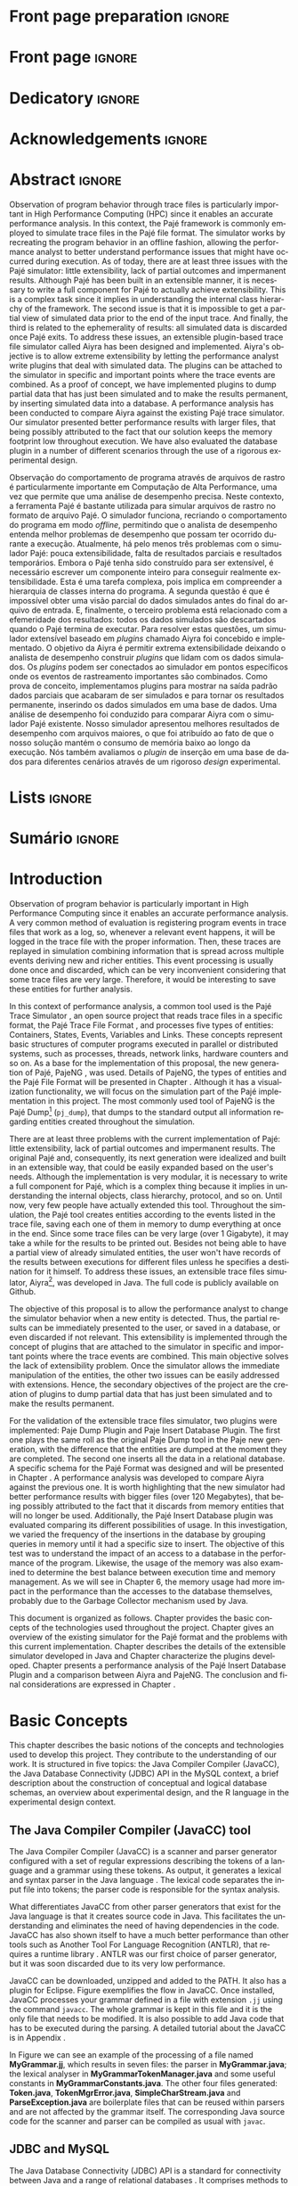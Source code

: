 #+TITLE: 
#+AUTHOR: Tais Bellini

#+STARTUP: overview indent
#+LANGUAGE: en
#+OPTIONS: H:3 creator:nil timestamp:nil skip:nil toc:nil num:t ^:nil ~:~
#+OPTIONS: author:nil title:nil date:nil
#+TAGS: noexport(n) deprecated(d) ignore(i)
#+EXPORT_SELECT_TAGS: export
#+EXPORT_EXCLUDE_TAGS: noexport

#+LATEX_CLASS: iiufrgs
#+LATEX_CLASS_OPTIONS: [times,cic,tc,english]
#+LATEX_HEADER: \usepackage[utf8]{inputenc}
#+LATEX_HEADER: \usepackage[T1]{fontenc}
#+LATEX_HEADER: \usepackage{subfigure}
#+LATEX_HEADER: \usepackage{tabulary}
#+LATEX_HEADER: \usepackage{tabularx}
#+LATEX_HEADER: \usepackage{mathtools}
#+LATEX_HEADER: \usepackage{algorithm}
#+LATEX_HEADER: \usepackage{algorithmic}
#+LATEX_HEADER: \usepackage{listings}
#+LATEX_HEADER: \newcommand{\prettysmall}{\fontsize{6.5}{6.5}\selectfont}
#+LATEX_HEADER: \newcommand{\prettysmallbis}{\fontsize{7}{7}\selectfont}
#+LATEX_HEADER: \newcommand{\mtilde}{~}

#+LATEX_HEADER: \usepackage[utf8]{inputenc}
#+LATEX_HEADER: \usepackage[T1]{fontenc}
#+LATEX_HEADER: \usepackage{palatino}
#+LATEX_HEADER: \usepackage{hyperref}
#+LATEX_HEADER: \usepackage{cleveref}
#+LATEX_HEADER: \usepackage{booktabs}
#+LATEX_HEADER: \usepackage[normalem]{ulem}
#+LATEX_HEADER: \usepackage{xspace}
#+LATEX_HEADER: \usepackage{amsmath}
#+LATEX_HEADER: \usepackage{color}
#+LATEX_HEADER: \graphicspath{{img/}{img/final/}}
#+LATEX_HEADER: \hypersetup{hidelinks = true}

#+LATEX_HEADER: \newcommand{\review}[1]{\textcolor[rgb]{1,0,0}{[Lucas: #1]}}
#+LATEX_HEADER: \newcommand{\lucas}[1]{\textcolor[rgb]{0.2,0.2,0.7}{[Lucas: #1]}}
#+LATEX_HEADER: \input{configuration.tex}

* Export to PDF (org-mode installation + emacnos configuration)    :noexport:

_org-mode installation_

Use the org-version =8.3.4=. To check, run M-x then type org-version,
then hit the enter key. You should see the current version. If your
version is older, or if the command you just type is unrecognized, you
have to install the latest version of org by following these steps:

#+BEGIN_SRC sh :results silent :exports none
git clone git://orgmode.org/org-mode.git; cd org-mode;
git checkout release_8.3.4; make
#+END_SRC

Then, edit the file =local.mk= changing the variable =prefix=. I
suggest you install in your HOME directory by putting something like:

=/home/schnorr/install/org-mode/=

For me, I have this (just an example):

#+BEGIN_EXAMPLE
prefix  = /home/schnorr/install/org-mode/
#+END_EXAMPLE

Finally, within the org-mode directory, just type:

#+BEGIN_SRC sh :results silent :exports none
make install
#+END_SRC

_Emacs configuration_

Now, you need to configure emacs.

Create a directory =.emacs.d= in your HOME directory.

Make sure your version of emacs is at least 24.4. Mine is:

#+begin_src sh :results output :session :exports both
emacs --version
#+end_src

#+RESULTS:
: GNU Emacs 24.4.1
: Copyright (C) 2014 Free Software Foundation, Inc.
: GNU Emacs comes with ABSOLUTELY NO WARRANTY.
: You may redistribute copies of Emacs
: under the terms of the GNU General Public License.
: For more information about these matters, see the file named COPYING.

Then, create (in =.emacs.d= directory) a =init.el= file with the following:

#+BEGIN_EXAMPLE
(add-to-list 'load-path "~/install/org-mode/emacs/site-lisp/org")
(mapc #'org-babel-load-file (directory-files dotfiles-dir t "\\.org$"))
#+END_EXAMPLE

To have the shortcuts and facilities I employ when coding in org, you
might want to put in the =.emacs.d= directory the contents described here:

http://mescal.imag.fr/membres/arnaud.legrand/misc/init.php

Or, just execute the following sequence of commands:

#+begin_src sh :results output :session :exports both
cd $HOME/.emacs.d/
wget http://mescal.imag.fr/membres/arnaud.legrand/misc/init.org -O mine.org
#+end_src

Note that the name has to be different from =init.org=, otherwise in the
first run of =emacs=, the initialization process will destroy the
configuration file you have just created. In this example, I have then
called the file =mine.org=.

Hope this helps.

* Front page preparation                                           :ignore:
#+BEGIN_LaTeX
\title{Extensible Simulator for Replay of Trace Files in the Pajé format}
\author{Loureiro Bellini}{Tais}
\advisor[Prof.~Dr.]{Mello Schnorr}{Lucas}

\date{May}{2016}
\location{Porto Alegre}{RS}

% \renewcommand{\nominataReit}{Prof\textsuperscript{a}.~Wrana Maria Panizzi}
% \renewcommand{\nominataReitname}{Reitora}
% \renewcommand{\nominataPRE}{Prof.~Jos{\'e} Carlos Ferraz Hennemann}
% \renewcommand{\nominataPREname}{Pr{\'o}-Reitor de Ensino}
% \renewcommand{\nominataPRAPG}{Prof\textsuperscript{a}.~Joc{\'e}lia Grazia}
% \renewcommand{\nominataPRAPGname}{Pr{\'o}-Reitora Adjunta de P{\'o}s-Gradua{\c{c}}{\~a}o}
% \renewcommand{\nominataDir}{Prof.~Philippe Olivier Alexandre Navaux}
% \renewcommand{\nominataDirname}{Diretor do Instituto de Inform{\'a}tica}
% \renewcommand{\nominataCoord}{Prof.~Carlos Alberto Heuser}
% \renewcommand{\nominataCoordname}{Coordenador do PPGC}
% \renewcommand{\nominataBibchefe}{Beatriz Regina Bastos Haro}
% \renewcommand{\nominataBibchefename}{Bibliotec{\'a}ria-chefe do Instituto de Inform{\'a}tica}
% \renewcommand{\nominataChefeINA}{Prof.~Jos{\'e} Valdeni de Lima}
% \renewcommand{\nominataChefeINAname}{Chefe do \deptINA}
% \renewcommand{\nominataChefeINT}{Prof.~Leila Ribeiro}
% \renewcommand{\nominataChefeINTname}{Chefe do \deptINT}

%
% TODO: provide these keywords
%
\keyword{Trace simulation}
\keyword{Replay}
\keyword{Pajé}
\keyword{JavaCC}
\keyword{MySQL}
\keyword{Performance}
#+END_LaTeX

* Front page                                                       :ignore:
#+BEGIN_LaTeX
\maketitle
#+END_LaTeX
* Dedicatory                                                       :ignore:

#+BEGIN_LaTeX
% \clearpage
% \begin{flushright}
%     \mbox{}\vfill
%     {\sffamily\itshape
%       ``If I have seen farther than others,\\
%       it is because I stood on the shoulders of giants.''\\}
%     --- \textsc{Sir~Isaac Newton}
% \end{flushright}
#+END_LaTeX

* Acknowledgements                                                 :ignore:

#+BEGIN_LaTeX
% agradecimentos \chapter*{Acknoledgements} 
  
#+END_LaTeX

* Abstract                                                         :ignore:

#+BEGIN_LaTeX
\begin{abstract}
#+END_LaTeX
Observation of program behavior through trace files is particularly
important in High Performance Computing (HPC) since it enables an
accurate performance analysis. In this context, the Pajé framework is
commonly employed to simulate trace files in the Pajé file format. The
simulator works by recreating the program behavior in an offline
fashion, allowing the performance analyst to better understand
performance issues that might have occurred during execution.  As of
today, there are at least three issues with the Pajé simulator: little
extensibility, lack of partial outcomes and impermanent
results. Although Pajé has been built in an extensible manner, it is
necessary to write a full component for Pajé to actually achieve
extensibility. This is a complex task since it implies in
understanding the internal class hierarchy of the framework. The
second issue is that it is impossible to get a partial view of
simulated data prior to the end of the input trace. And finally, the
third is related to the ephemerality of results: all simulated data is
discarded once Pajé exits. To address these issues, an extensible
plugin-based trace file simulator called Aiyra has been designed and
implemented.  Aiyra's objective is to allow extreme extensibility by
letting the performance analyst write plugins that deal with simulated
data. The plugins can be attached to the simulator in specific and
important points where the trace events are combined. As a proof of
concept, we have implemented plugins to dump partial data that has
just been simulated and to make the results permanent, by inserting
simulated data into a database.  A performance analysis has been
conducted to compare Aiyra against the existing Pajé trace
simulator. Our simulator presented better performance results with
larger files, that being possibly attributed to the fact that our
solution keeps the memory footprint low throughout execution. We have
also evaluated the database plugin in a number of different scenarios
through the use of a rigorous experimental design.
#+BEGIN_LaTeX
\end{abstract}
#+END_LaTeX

#+BEGIN_LaTeX
% resumo na outra língua
% como parametros devem ser passados o titulo e as palavras-chave
% na outra língua, separadas por vírgulas
\begin{englishabstract}{Simulador extensível para arquivos de rastro no formato Pajé}{Pajé.Rastro.Simulador.}
#+END_LaTeX
Observação do comportamento de programa através de arquivos de rastro
é particularmente importante em Computação de Alta Performance, uma
vez que permite que uma análise de desempenho precisa. Neste contexto,
a ferramenta Pajé é bastante utilizada para simular arquivos de rastro
no formato de arquivo Pajé. O simulador funciona, recriando o
comportamento do programa em modo /offline/, permitindo que o analista
de desempenho entenda melhor problemas de desempenho que possam ter
ocorrido durante a execução. Atualmente, há pelo menos três problemas
com o simulador Pajé: pouca extensibilidade, falta de resultados
parciais e resultados temporários. Embora o Pajé tenha sido construído
para ser extensível, é necessário escrever um componente inteiro para
conseguir realmente extensibilidade. Esta é uma tarefa complexa, pois
implica em compreender a hierarquia de classes interna do programa. A
segunda questão é que é impossível obter uma visão parcial do dados
simulados antes do final do arquivo de entrada. E, finalmente, o
terceiro problema está relacionado com a efemeridade dos resultados:
todos os dados simulados são descartados quando o Pajé termina de
executar. Para resolver estas questões, um simulador extensível
baseado em /plugins/ chamado Aiyra foi concebido e implementado. O
objetivo da Aiyra é permitir extrema extensibilidade deixando o
analista de desempenho construir /plugins/ que lidam com os dados
simulados. Os /plugins/ podem ser conectados ao simulador em pontos
específicos onde os eventos de rastreamento importantes são
combinados. Como prova de conceito, implementamos plugins para mostrar
na saída padrão dados parciais que acabaram de ser simulados e para
tornar os resultados permanente, inserindo os dados simulados em uma
base de dados. Uma análise de desempenho foi conduzido para comparar
Aiyra com o simulador Pajé existente. Nosso simulador apresentou
melhores resultados de desempenho com arquivos maiores, o que foi
atribuído ao fato de que o nosso solução mantém o consumo de memória
baixo ao longo da execução. Nós também avaliamos o /plugin/ de
inserção em uma base de dados para diferentes cenários através de um
rigoroso /design/ experimental.
#+BEGIN_LaTeX
\end{englishabstract}
#+END_LaTeX
* Lists                                                            :ignore:

#+BEGIN_LaTeX
\listoffigures
\listoftables

% lista de abreviaturas e siglas
% o parametro deve ser a abreviatura mais longa
\begin{listofabbrv}{SPMD}
    \item[GC] Garbage Collector
    \item[CSV] Comma Separated Values
    \item[JVM] Java Virtual Machine
   \item [DBMS] Database Management System
    \item[JDBC] Java Database Connectivity
\end{listofabbrv}


% idem para a lista de símbolos
% \begin{listofsymbols}{$\alpha\beta\pi\omega$}
%     \item[$\sum{\frac{a}{b}}$] Somatório do produtório
%     \item[$\alpha\beta\pi\omega$] Fator de inconstância do resultado
% \end{listofsymbols}
#+END_LaTeX

* Sumário                                                            :ignore:

#+BEGIN_LaTeX
\tableofcontents
#+END_LaTeX

* Configuring Emacs to correctly export to PDF                     :noexport:

Org mode is configured by default to export only the base classes.

See for details:
+ http://orgmode.org/worg/org-tutorials/org-latex-export.html

Execute the following code (with C-c C-c) prior to export this file to PDF.

#+BEGIN_SRC emacs-lisp :results silent :exports none
(add-to-list 'load-path ".")
(require 'ox-extra)
(ox-extras-activate '(ignore-headlines))
(add-to-list 'org-latex-classes
             '("iiufrgs"
               "\\documentclass{iiufrgs}"
               ("\\chapter{%s}" . "\\chapter*{%s}")
               ("\\section{%s}" . "\\section*{%s}")
               ("\\subsection{%s}" . "\\subsection*{%s}")
               ("\\subsubsection{%s}" . "\\subsubsection*{%s}")
               ("\\paragraph{%s}" . "\\paragraph*{%s}")
               ("\\subparagraph{%s}" . "\\subparagraph*{%s}")))
#+END_SRC
* 2016-03-18 First entry (proper emacs configuration file)   :noexport:Lucas:

I recommend you use Arnaud's emacs configuration file, available here:
+ http://mescal.imag.fr/membres/arnaud.legrand/misc/init.php

Download the file =init.org=:

#+begin_src sh :results output :session :exports both
wget http://mescal.imag.fr/membres/arnaud.legrand/misc/init.org
#+end_src

#+RESULTS:

* 2016-04-29 How to compile with _bibtex_ entries              :Lucas:noexport:

Do as follows:

1. Export as usual to latex
2. Then, type in the terminal
   #+begin_src sh :results output :session :exports both
   pdflatex Dissertation.tex
   bibtex Dissertation
   pdflatex Dissertation.tex
   pdflatex Dissertation.tex
   #+end_src

* Introduction

Observation of program behavior is particularly important in High
Performance Computing since it enables an accurate performance
analysis. A very common method of evaluation is registering program
events in trace files that work as a log, so, whenever a relevant
event happens, it will be logged in the trace file with the proper
information. Then, these traces are replayed in simulation combining
information that is spread across multiple events deriving new and
richer entities. This event processing is usually done once and
discarded, which can be very inconvenient considering that some trace
files are very large. Therefore, it would be interesting to save these
entities for further analysis.

In this context of performance analysis, a common tool used is the
Pajé Trace Simulator \cite{kergommeaux2000paje}, an open source
project that reads trace files in a specific format, the Pajé Trace
File Format \cite{pajetracefile}, and processes five types of
entities: Containers, States, Events, Variables and Links. These
concepts represent basic structures of computer programs executed in
parallel or distributed systems, such as processes, threads, network
links, hardware counters and so on. As a base for the implementation
of this proposal, the new generation of Pajé, PajeNG \cite{pajeng},
was used. Details of PajeNG, the types of entities and the Pajé File
Format will be presented in Chapter \ref{chapter.paje}. Although it
has a visualization functionality, we will focus on the simulation
part of the Pajé implementation in this project. The most commonly
used tool of PajeNG is the Pajé
Dump\footnote{http://github.com/schnorr/pajeng/} (=pj_dump=), that
dumps to the standard output all information regarding entities
created throughout the simulation.

There are at least three problems with the current implementation of
Pajé: little extensibility, lack of partial outcomes and impermanent
results. The original Pajé and, consequently, its next generation were
idealized and built in an extensible way, that could be easily
expanded based on the user's needs. Although the implementation is
very modular, it is necessary to write a full component for Pajé,
which is a complex thing because it implies in understanding the
internal objects, class hierarchy, protocol, and so on. Until now,
very few people have actually extended this tool. Throughout the
simulation, the Pajé tool creates entities according to the events
listed in the trace file, saving each one of them in memory to dump
everything at once in the end. Since some trace files can be very
large (over 1 Gigabyte), it may take a while for the results to be
printed out. Besides not being able to have a partial view of already
simulated entities, the user won't have records of the results between
executions for different files unless he specifies a destination for
it himself. To address these issues, an extensible trace files
simulator, Aiyra\footnote{http://github.com/taisbellini/aiyra/}, was
developed in Java. The full code is publicly available on Github.

The objective of this proposal is to allow the performance analyst to
change the simulator behavior when a new entity is detected. Thus, the
partial results can be immediately presented to the user, or saved in
a database, or even discarded if not relevant. This extensibility is
implemented through the concept of plugins that are attached to the
simulator in specific and important points where the trace events are
combined. This main objective solves the lack of extensibility
problem. Once the simulator allows the immediate manipulation of the
entities, the other two issues can be easily addressed with
extensions. Hence, the secondary objectives of the project are the
creation of plugins to dump partial data that has just been simulated
and to make the results permanent.

For the validation of the extensible trace files simulator, two
plugins were implemented: Paje Dump Plugin and Paje Insert Database
Plugin. The first one plays the same roll as the original Paje Dump
tool in the Paje new generation, with the difference that the entities
are dumped at the moment they are completed. The second one inserts
all the data in a relational database. A specific schema for the Pajé
Format was designed and will be presented in Chapter
\ref{chapter.plugins}.  A performance analysis was developed to
compare Aiyra against the previous one. It is worth highlighting that
the new simulator had better performance results with bigger files
(over 120 Megabytes), that being possibly attributed to the fact that
it discards from memory entities that will no longer be
used. Additionally, the Pajé Insert Database plugin was evaluated
comparing its different possibilities of usage. In this investigation,
we varied the frequency of the insertions in the database by grouping
queries in memory until it had a specific size to insert. The
objective of this test was to understand the impact of an access to a
database in the performance of the program. Likewise, the usage of the
memory was also examined to determine the best balance between
execution time and memory management. As we will see in Chapter 6, the
memory usage had more impact in the performance than the accesses to
the database themselves, probably due to the Garbage Collector
mechanism used by Java.

This document is organized as follows. Chapter
\ref{chapter.basic_concepts} provides the basic concepts of the
technologies used throughout the project.  Chapter \ref{chapter.paje}
gives an overview of the existing simulator for the Pajé format and
the problems with this current implementation. Chapter
\ref{chapter.aiyra} describes the details of the extensible simulator
developed in Java and Chapter \ref{chapter.plugins} characterize the
plugins developed. Chapter \ref{chapter.performance} presents a
performance analysis of the Pajé Insert Database Plugin and a
comparison between Aiyra and PajeNG.  The conclusion and final
considerations are expressed in Chapter \ref{chapter.conclusion}.

* Basic Concepts
\label{chapter.basic_concepts}

This chapter describes the basic notions of the concepts and
technologies used to develop this project. They contribute to the
understanding of our work. It is structured in five topics: the Java
Compiler Compiler (JavaCC), the Java Database Connectivity (JDBC) API
in the MySQL context, a brief description about the construction of
conceptual and logical database schemas, an overview about
experimental design, and the R language in the experimental design
context.

** The Java Compiler Compiler (JavaCC) tool
\label{section.javacc}

The Java Compiler Compiler (JavaCC) \cite{javaccdoc} is a scanner and
parser generator configured with a set of regular expressions
describing the tokens of a language and a grammar using these
tokens. As output, it generates a lexical and syntax parser in the
Java language \cite{javaccclass}. The lexical code separates the input
file into tokens; the parser code is responsible for the syntax
analysis.

What differentiates JavaCC from other parser generators that exist for
the Java language is that it creates source code in Java. This
facilitates the understanding and eliminates the need of having
dependencies in the code. JavaCC has also shown itself to have a much
better performance than other tools such as Another Tool For Language
Recognition (ANTLR), that requires a runtime library
\cite{javaccversusantlr}. ANTLR was our first choice of parser
generator, but it was soon discarded due to its very low performance.

JavaCC can be downloaded, unzipped and added to the PATH. It also has
a plugin for Eclipse. Figure \ref{fig.javaccex} exemplifies the flow
in JavaCC. Once installed, JavaCC processes your grammar defined in a
file with extension =.jj= using the command =javacc=. The whole
grammar is kept in this file and it is the only file that needs to be
modified. It is also possible to add Java code that has to be executed
during the parsing. A detailed tutorial about the JavaCC is in
Appendix \ref{ap.javacc}.

#+BEGIN_LaTeX
\begin{figure}[!htb]
\caption{JavaCC's file generation flow}
\centering
\includegraphics[width=.75\linewidth]{./img/javaccex.pdf}
\label{fig.javaccex}
\end{figure}
#+END_LaTeX

In Figure \ref{fig.javaccex} we can see an example of the processing
of a file named *MyGrammar.jj*, which results in seven files: the
parser in *MyGrammar.java*; the lexical analyser in
*MyGrammarTokenManager.java* and some useful constants in
*MyGrammarConstants.java*.  The other four files generated:
*Token.java*, *TokenMgrError.java*, *SimpleCharStream.java* and
*ParseException.java* are boilerplate files that can be reused within
parsers and are not affected by the grammar itself.  The corresponding
Java source code for the scanner and parser can be compiled as usual
with =javac=.

** JDBC and MySQL

The Java Database Connectivity (JDBC) API is a standard for
connectivity between Java and a range of relational databases
\cite{jdbc}. It comprises methods to query and update data, enabling
the Java language to interact with several Database Management Systems
(DBMS) in a standard manner. This API facilitates the migration from
one database tool to another and unbounds your application from a
DBMS.

The JDBC architecture, depicted in Figure \ref{fig.jdbcex}, consists
in two layers: JDBC API and JDBC Driver API. JDBC can support multiple
heterogeneous databeses \cite{jdbctut} by using drivers connected to
them. In the example of Figure \ref{fig.jdbcex}, we have an
application communicating with three different databases: A, B and C.
The JDBC Driver API manages the corresponding drivers to ensure that
the correct one is being used. The JDBC API layer, in turn,
administrates the communication between the application and the driver
manager. The JDBC API consists in classes and interfaces, such as
*DriverManager*, which makes a connection between requests from the
application and the proper database driver; *Connection*, containing
all the methods necessary to contact the database; *Statement*, that
creates objects that will be submitted to the database; and
*ResultSet*, where the retrieved objects are placed.

#+BEGIN_LaTeX
\begin{figure}[!htb]
\caption{Architecture of JDBC. [Inspired in \cite{jdbctut}]}
\centering
\includegraphics[width=.5\linewidth]{./img/jdbcex.pdf}
\label{fig.jdbcex}
\end{figure}
#+END_LaTeX

Among the possible DBMS that can be used in a Java application using
JDBC is the MySQL system, one of the most important open-source DBMS
in the market. It has been developed by Oracle and uses SQL language
as interface. To enable the use of MySQL with Java, Oracle provides a
driver for JDBC, as well as a native C library to allow developers to
embed SQL commands directly in the application's code.


** Entity-Relationship and Relational Models
\label{subsection.er_relational}

An Entity-Relationship (ER) model defines a database in a conceptual
view \cite{heuser}. This model can be represented by an ER Diagram
(ERD) and can be denoted by *schema*. It is based in the notion of
*entities*, which can be real-world objects that are easily
identifiable \cite{ertutorial}, and the *relationship* between
them. Figure \ref{fig.ermodelex} exemplifies a schema of a school
system where the people and places involved are represented. The
entities have a set of attributes, where one or more are defined as
the *identifier*, which uniquely identify an object of that entity. It
is also possible for a relationship to have attributes, like the
*address* attribute in Figure \ref{fig.ermodelex}. Besides, an entity
can derive other more specialized entities, which is called
*specialization*.

A relationship between entities *A* and *B* can have one of the
following patterns: *one-to-one*, where an object of the entity A can
be associated to only one of type B and vice versa; *one-to-many*,
which means that an instance of the entity A can be associated to more
than one entities of type B, but B entities can only relate to at most
one of type A; *many-to-many*, where one object from the A entity can
be associated to more than one entities of type B and vice
versa. These characteristics also apply to self-referencing relations,
where there is a relationship of an entity with itself. Besides, a
connection can be an *identifying relationship*, which means that the
relationship identifies an object. In Figure \ref{fig.ermodelex} we
can see the example of the relationship between a *City* and a
*State*, where we define that a state can have more than one city,
while a city belongs to only one state. Also, the state identifies a
city along with its name, since there can be other cities with the
same name but in different states. In these cases the entity is called
a *weak entity*.

#+BEGIN_LaTeX
\begin{figure}[!htb]
\caption{Example of ER Model}
\centering
\includegraphics[width=\linewidth]{./img/ermodelex.pdf}
\label{fig.ermodelex}
\end{figure}
#+END_LaTeX

The ER Model is an overview of the structure of a database. To evolve
to the implementation, a translation to a Relational Model must be
performed. The ER model is a conceptual description of the database,
while the relational model is a logical representation
\cite{heuser}. Relational databases are based in the concept of
*tables* \cite{relationalmodel}, thus, the terminology used in this
step involves *tables*, *rows* (or *tuples*) and *columns*. The
identifier is called *primary key*. There is a set of rules to make
this translation, although sometimes it is necessary to adapt the
schema based on the user's needs.

The *entities* of the ER model become *tables* in the relational
model, while its attributes become the *columns* of the tables. Each
instance of an entity is a row and its identifier can be one or more
columns that compose the *primary key*. When there is an identifying
relationship, the weak entity attaches the identifier of the other
entity to its own primary key. In Figure \ref{fig.ermodelex}, the
*City* table has two columns as primary key: *stateName* and
*cityName*. A *one-to-one* relationship generates a merge of both
tables involved. *One-to-many* links adds an attribute in one of the
tables. The entity that can only be related to one of the instances of
the other receives the attribute, which is called *foreign key*. It
also absorbs the attributes of the relationship. In the example of
figure \ref{fig.ermodelex}, the table referencing the *School* entity
would have the *stateName* and *cityName* as foreign keys and
*address* as attribute. The foreign key is what preserves the link
between two entities. *Many-to-many* relationships have to be
represented by a separate table with the primary keys of both entities
involved, which also work as foreign keys. In our illustration, the
relationship between *Grade* and *Student* would become a table, with
*studentId* and *gradeId* as primary and foreign keys.

The translation of specializations can be made in two ways: one single
table for all of the hierarchy, where the primary key would be the
identifier of the most generic entity and there would be optional
columns; and one table for each specialized entity, where all of them
would have the identifier of the most generic entity composing the
primary key. In Figure \ref{fig.ermodelex}, the first case would
generate a single *Person* table, with *personId* as primary key and
*name*, *phone*, *studentId*, *course* and *salary* as attributes. In
the second option, *Student* and *Teacher* become tables, with
*personId* composing their primary key.

** Experimental Design

Experimental design, in the context of performance analysis, aims to
define a minimum number of experiments that collects the maximum
information necessary \cite{jain}. It also targets random variations
that could affect the results, guaranteeing that the number of tests
executed and the error margin calculated is sufficient to avoid
misleading conclusions.

There is a specific terminology used in experimental design. The term
*Response Variable* is the outcome of an experiment; *Factors* are all
of the variables that can have several different values affecting the
response variable, and *Levels* are the possible values that a factor
can assume. Also, the *Primary Factors* are the factors that need to
be quantified, *Secondary Factors* are the factors whose impacts in
the performance are irrelevant for the analysis, *Replication* is the
number of repetition of all or some experiments and *Design* is the
specification of total number of experiments based on factor level
combination and number of replications for each experiment. The
*Experimental Unit* is the entity used for the experiment, which could
be a computer, for example, and *Interaction* is when the levels of a
fator affect the results of other factor.

There are several types of experimental design modeling. One of them
is the full factorial design, which consists in evaluating every
possible combination at all levels of all factors. With this type of
design, it is possible to measure factors with multiple numbers of
levels. The advantage of this model is that every possible combination
is measured, generating richer results. However, depending on the
number of factors, levels and replications, it may generate too many
experiments, which can cost a lot of time. Therefore, when using this
technique, it is important to weight the relevance of each factor and
level to generate an appropriate and accurate design. To calculate the
total size of the sample you multiply the numbers of levels of the
factors and the number of replications \cite{fullfact}. For example, a
design with a three-level factor, a two-level factor and 20
replications would have 120 experiments (the result of $3*2*20$).

When there are too many factors and levels, it may not be possible to
use the full factorial design. In these cases, one can use a
fractional factorial design, which covers just a fraction of the full
factorial design. In this type of experiment, a carefully chosen
subset of factors and levels is taken into consideration, based on the
most important features the analyser wants to test. Although it saves
time and expenses, the results provide less information.


** The R language

R is a language for statistical computing and graphics generation. It
can be very easily extended, by creating and using packages. With R,
it is possible to create full factorial or fractional designs using
the *DoE.base* package \cite{doebase}. It contains the class *design*
with several accessor functions to create different types of
design. One particular important function is the *fac.design*, which
creates full factorial designs with an arbitrary numbers of
levels. The function receives several arguments, including number of
factors, levels and replication. The usage of the function is the
following:
#+BEGIN_LaTeX
\lstsetForR
\begin{lstlisting}
require(DoE.base);
fac.design(
  nfactors=2,
  replications=30,
  repeat.only=FALSE,
  blocks=1,
  randomize=TRUE,
  seed=10373,
  nlevels=(3,6),
  factor.names= list(
                input=c("small", "medium", "big"),
                batch=c("A", "B", "C", "D", "E", "F")));
\end{lstlisting}
#+END_LaTeX
where =nfactors= represents the number of factors, *replications* is
the number of replications, *repeat.only* tells if the replications of
each run are grouped together, *blocks* is a prime-number telling in
how many blocks the experiment is subdivided, *randomize* informs the
design is randomized, *seed* is the optional seed for the
randomization, *nlevels* is a vector with the number of levels for
each factor and *factor.names*: a list of vectors with factor levels.
This example is one of the designs used for the performance evaluation
in Chapter \ref{chapter.performance}.

* The PajeNG Framework
\label{chapter.paje}

The Pajé Visualization Tool is an implementation to display the
execution behavior of parallel and distributed programs. It reads
information from trace files that describe the important events during
the execution of a program and replays them through simulation.  It
has been developed to simulate trace files in the Pajé Trace File
Format, thus, it is important to understand how the Pajé trace files
are composed. Section \ref{section.pajeformat} describes this format
and all entity types it contains. The next section describes the new
generation of the Pajé Visualization Tool, the PajeNG, focusing on the
*libpaje* module, which is where the core simulation is performed.
 
** The Pajé Trace File Format
\label{section.pajeformat}

The Pajé Trace File Format \cite{pajetracefile} is a textual and
generic pattern that describes the behaviour of parallel and
distributed programs. The Pajé format describes five types of
entities: containers, states, events, variables and links. Each entity
is always associated to a container, even the containers themselves. A
*container* can be any hardware or software entity, such as a
processor, a thread, a network link, etc. It is the only Pajé object
that holds other objects, including containers, which makes it the
main component to define a type hierarchy. A *state* is used to
describe periods of time where a container stays at the same state,
like a thread that is blocked, for example. It always has a beginning
and an ending timestamps. An *event* has only one timestamp, and can
be anything noteworthy to be uniquely identified. A *variable* entity
represents the progression of a variable's value along time. It is
represented by an object with a value and two timestamps, beginning
and end, indicating how long the variable had that specific value. A
*link* represents a relationship between two containers, such as a
communication between processes. It contains two timestamps specifying
the beginning and the end of the communication. A Pajé trace file is
divided in two segments: event definition and timestamped events. A
brief description of these sections is provided below.

*** Header section: events definition

The first part of a trace file describes all of the possible events of
the trace. This part is composed by a block where the first line
contains the name of the event, like *PajeDefineContainerType*, for
example, followed by a unique identifier. The identifier is an integer
and will be used later by the events to determine the type of event in
question. After, there is a set of fields, one in each line. Each
field comprises a name, and a type. The type of a filed can be a
string, double, int, date, hex or color.

*** Body section: timestamped events
\label{subsection.events} 

After the events definition, the events themselves are described, one
in each line. Every event starts with its identifying number, which
was defined previously, followed by the fields separated by space or
tab. Before the entities, such as states or links, can be created, a
hierarchy of types and containers must be defined and containers need
to be instantiated, since every entity belongs to a container. There
are sets of events associated to each kind of entity described above,
besides the events that define entity types.

The Pajé objects are organized in two separated hierarchies: types and
entities. These hierarchies are specific for each trace file, although
it can be repeated in traces with the same scenario. In the structure
of the trace file, the type hierarchy comes just after the event
definition. There, each type of the program is defined and one of the
fields is always the parent type. Each entity is always associated to
a type and they must follow the same precedence as the types
definition. In Figure \ref{fig.hierarchyex}, we have a type hierarchy
on the left, and a corresponding entities hierarchy on the right. The
only kind of entity that holds other entities is the container, thus,
the rounded entities are container types, while the squared ones
represent states. On the right, the *M* type stands for machine, *C*
is core, *P* is process and *Sp* and *Sc* are states. On the left, we
have one machine, *M1*, with two cores: *C1*, running a process *P1*;
and *C2*, running a process *P2*. The processes and the cores have a
stack of states organized by the timestamp. Notice that the entities
tree respect the precedences set on the left. The difference between
both hierarchies relies on the number of nodes: while the type
hierarchy has only a few, the entities hierarchy may have millions
depending on the number of containers in the trace.

#+BEGIN_LaTeX
\begin{figure}[!htb]
\caption{Example of Entities Hierarchy}
\centering
\includegraphics[width=.75\linewidth]{./img/hierarchyex.pdf}
\label{fig.hierarchyex}
\end{figure}
#+END_LaTeX

Type definition events do not have a timestamp field and can occur at
anytime in a trace file, as long as the type is not used before its
definition. It is more common to have all the types defined in the
beginning. The events associated to the containers are timestamped and
can create or destroy instances during the trace file. A container
cannot be referenced after it was destroyed. Variables can be set at a
specific timestamp and have its value changed throughout the
simulation by addition and subtraction events. The value of a variable
is a double precision floating-point number, which is different from
the values of the other entities. A variable must be set before
changes to its value can be made.

** PajeNG Tools and Simulation Library 
\label{section.pajeng}

The PajeNG implementation is the new generation of the Pajé
Visualization Tool \cite{pajeng}. It was developed in C++ and follows
the same architecture as the original Pajé, written in Objective-C. It
comprises a library containing the core of the simulation (*libpaje*),
a space-time visualization tool and some auxiliary tools to manage the
trace files. The base for the implementation of this project was the
*libpaje* library.

The library, represented in Figure \ref{fig.pajeparco} has three main
components forming a pipeline that results in complete simulated
entities. These components are: *FileReader*, *EventDecoder* and
*PajeSimulator*. First, the *FileReader* reads a chunk of data from
the trace file and puts it in memory. Then, the *EventDecoder* breaks
it into events identifying, line by line, the event's fields and
creating an object with all the necessary information. Last, the
*PajeSimulator* receives this event object and addresses to the proper
simulation.

#+BEGIN_LaTeX
\begin{figure}[!htb]
\caption{PajeNG Architecture [inspired in \cite{kergommeaux2000paje}]}
\centering
\includegraphics[width=\linewidth]{./img/pajeparco.pdf}
\label{fig.pajeparco}
\end{figure}
#+END_LaTeX

Pajé was idealized to be extensible, specially in terms of creating
new types of events. Actually, the Pajé format itself is very
expandable, which makes it necessary to build a simulator
accordingly. This flexibility is implemented by a class hierarchy,
going from the most general, containing the basic fields common to
every type and entity, to the most specific. Besides, the PajeNG tool
supports extra fields in the events, which allows the simulation of
extended entities. There are three main class hierarchies that are
particularly important in this objective: one for events, one for
types and one for entities. With this modular implementation, it is
relatively easy to add a new type of event or entity and integrate it
with the rest of the code.

*** Class hierarchy for Paje events

An event object is what is passed as an argument to the simulator so
that it can be processed. Therefore, it must contain all of the
necessary information for the simulation. The first object created
when a trace file is being parsed is of type *PajeTraceEvent*, which
is a class containing all the fields read by the *EventDecoder*. As
depicted in Figure \ref{fig.eventsHierarchy}, the event hierarchy
starts with a simple *PajeEvent* class. This class has a trace event
object, a container, a type and a timestamp. The immediate childs of
PajeEvent are: *PajeCategorizedEvent*, *PajeVariableEvent* and
*PajeDestroyContainerEvent*. The variable event is the parent of the
specific events for variables, which are set, add and subtract. A
categorized event is characterized by having a *PajeValue* associated
to it, thus, *PajeStateEvent*, *PajeEventEvent*, *PajeLinkEvent*, and
their respective childs inherit from it.

#+BEGIN_LaTeX
\begin{figure}[!htb]
\caption{Events class hierarchy}
\centering
\includegraphics[width=\linewidth]{./img/eventsHierarchy.pdf}
\label{fig.eventsHierarchy}
\end{figure}
#+END_LaTeX

*** Class hierarchy for the Paje types

Figure \ref{fig.typesHierarchy} portrays the type hierarchy, where the
first element is the *PajeType*. It has a name, an alias and a parent
type, which is also a PajeType. These fields are the ones common to
all the type definition events described in section
\ref{section.pajeformat}. The immediate childs of this class are:
*PajeCategorizedType*, *PajeVariableType* and *PajeContainerType*. As
the events, the categorized types are associated to a value, hence,
the PajeCategorizedType has a PajeValue field and methods to
manipulate it. Its childs are the *PajeStateType*, *PajeEventType* and
*PajeLinkType*.

#+BEGIN_LaTeX
\begin{figure}[!htb]
\caption{Events class hierarchy}
\centering
\includegraphics[width=.6
\linewidth]{./img/typesHierarchy.pdf}
\label{fig.typesHierarchy}
\end{figure}
#+END_LaTeX

*** Class hierarchy for the Paje entities

As demonstrated in Figure \ref{fig.entitiesHierarchy}, the
*PajeEntity* is the first node of the entities tree. It originates a
*PajeSingleTimedEntity* class, that describes entities with one single
timestamp. The *PajeUserEvent* is the only entity with this
characteristic, but it is possible to add, in the future, more
entities with just one timestamp. The *PajeDoubleTimedEntity* inherits
from this class and represents entities with start and end
timestamps. Like the other hierarchies, the valued entities are
grouped together so a *PajeValuedEntity* is a child of the double
timed entity, having *PajeUserState* and *PajeUserLink* as
descendents. The double timed entity also has *PajeUserVariable* and
*PajeNamedEntity* as childs. A *PajeContainer* inherits from the named
entity.

#+BEGIN_LaTeX
\begin{figure}[!htb]
\caption{Entities class hierarchy}
\centering
\includegraphics[width=\linewidth]{./img/entitiesHierarchy.pdf}
\label{fig.entitiesHierarchy}
\end{figure}
#+END_LaTeX

*** The core simulator

All the simulation is performed in two classes: *PajeSimulator* and
*PajeContainer*. A PajeSimulator object is instantiated in the
beginning of the program and incorporates all the event processing of
the simulation. The type definitions, container creations and entity
value declarations are completed and stored in the PajeSimulator
object. Every time there is an event of type *PajeCreateContainer*, a
PajeContainer object is instantiated. All other events are always
associated to a container, thus, they will be simulated in the
appropriate container instance. The PajeContainer object will keep the
entities until the program finishes. Since all the data from the
simulation is kept in memory, the end timestamp is used to signal that
an entity no longer can be referred.

The PajeSimulator class lists every type declared and container
created throughout the simulation by using map structures (=typeMap=
and =contMap=) with the name or alias as key. There is always a
pointer to the root type and another to the root container initialized
in the beginning of the program.  The simulator contains one method
for each type of event, which perform all the validations, besides the
processing itself. Whenever there is an event that defines a type the
entity generated is added to the =typeMap=.  =contMap= and the proper
method of the container object is called.

The PajeContainer class also uses map structures to store all the
entities that are related to it including other containers. Besides
one general structure that lists all of the objects related to the
container (=entities=), there are auxiliar structures for some
specific types, such as states (=stackStates=) and links
(=pendingLinks=). There is some redundancy between =entities= and the
other constructions but, since the objects are pointers, the changes
made in one structure are reflected in the other ones.

Every event that pushes a state will add a state entity to the end of
the =stackStates= stack, while every pop state event will "remove" the
last state in the vector by setting its end time. The simulation keeps
track of the pending communication links and fails if a container is
destroyed, or the simulation ends, before all the links are
completed. The PajeContainer class contains a method for each event
that is associated to a container, adding and removing entities of
these structures listed above.

** Current Issues Regarding PajeNG
\label{sec.pajeng_issues}

The focus of the Pajé implementation is to allow the user to extend
the Pajé format and adapt the simulator to it. Its support for extra
fields allows the inclusion of different descriptions for the events
and its modularity facilitates the integration of new
classes. Altering or adding simulation behavior can be done by
modifying only the =PajeSimulator= and =PajeContainer= classes.

Although complying with its goal of extensibility in terms of
expanding the Pajé format, we identified three main issues in the
current implementation of PajeNG: little flexibility in the
manipulation of data, lack of partial outcomes, and ephemeral
results. When the entities are already simulated, a deeper
understanding of the code structure is necessary if one wants to
define another way of handling the results. Also, the user needs to
manage a full set of entities, since there is no flexibility of
discarding data that is not relevant. The second issue relies on the
fact that the *PajeSimulator* instance maintains all of the simulated
objects in memory. If a user wants to see the resulted entities during
the simulation, he would need to get into the *PajeSimulator* code to
make the necessary changes. Technically, since all the results are
stored in memory, it would be simple to add a new functionality, but
it is limited to the manipulation of the whole set of results, not
each entity separately. Last, the results kept in memory during
simulation are discarded at the end, which implies in executing all
the simulation again if a trace file needs to be revisited.

Considering the presented issues, an extensible simulator written in
Java was developed. The intention of this proposal is to make the
simulation core more transparent for the performance analyst providing
the created entities in a way that he can manipulate them without
looking to the rest of the implementation. The program uses the
concept of plugins that attached to every type of event. The simulator
itself addresses the first issue presented, while the creation of new
plugins provide a possible solution to the other two. The details of
this novel approach, developed in our work, are detailed in the next
chapter.

* Aiyra - a Java-based simulator for Paje trace files
\label{chapter.aiyra}

Aiyra is an extensible simulator written in Java that reads trace
files in the Pajé format and, instead of storing the results in
memory, forwards every created entity to a common place where it can
be manipulated freely. The architecture of the implementation,
characterized in Figure \ref{fig.aiyraArchitecture}, contains three
packages: *controller*, *simulator core* and *plugin*. Every event of
a trace file always goes through all packages. First, the trace file
in the input is read by the parser, where a trace event object is
created. This instance contains the type of event in question and the
field values. In the example of Figure \ref{fig.aiyraArchitecture},
the event read is the creation of a container of type *P* with alias
*P1* and parent *0*, which is root. Then, the simulator receives this
object and executes the simulation based on the event type. The
simulation always generates an entity, even if incomplete. In Figure
\ref{fig.aiyraArchitecture}, a *PajeContainer* is created without an
ending timestamp. Finally, this new entity is sent to the plugin,
which contains specific entry points for every different kind of
entity.

#+BEGIN_LaTeX
\begin{figure}[!htb]
\caption{Aiyra Architecture}
\centering
\includegraphics[width=\linewidth]{./img/aiyraArchitecture.pdf}
\label{fig.aiyraArchitecture}
\end{figure}
#+END_LaTeX

The program receives arguments from the user in its execution. The
*filename* option (=-f=) is the only mandatory one, which indicates
what is the trace file to be simulated. There are other two general
options: *comment* (=-m=), a comment about the file; and *plugin*
(=-p=), which indicates which plugin will be used in the
simulation. The details about the already implemented plugins are
presented in chapter \ref{chapter.plugins}. The following subsections
detail each one of the packages.

** The controller: option handling and JavaCC


The controller package is the entry point of the program, thus, it
also handles the arguments passed by the user. For this processing, an
external library \cite{optionhandler} was used. The arguments handling
is centralized in one single class, *OptionsHandler*, to facilitate
the inclusion of new ones. The Paje file format (see Section
\ref{section.pajeformat}) is parsed by a grammar written using the
JavaCC syntax. The file *PajeGrammar.jj* containing all the grammar
rules of the format is processed by the Java Compiler Compiler
(JavaCC) to generate the parser.  Each event definition is stored in
an array, while the events are simulated as soon as they are obtained
from the trace.

The controller package is composed by all of the JavaCC files
described in Section \ref{section.javacc} and the OptionsHandler
class. The generated class *PajeGrammar.java* contains, besides the
parsing component, all the necessary Java code for the program to run,
such as the initialization of the simulator object, where all of the
simulation takes place. Every time an event is identified, the
simulator instance, which is the entry point of the simulator core
package, is called to simulate that event. The next section describes
the simulator core package.

** Aiyra's core simulator

Aiyra's core simulator, depicted in Figure \ref{fig.aiyraCore},
follows the exact same structure of the *PajeNG* implementation
described in section \ref{section.pajeng}. Every event read by the
parser and sent to the core by the controller goes through the
*PajeSimulator* component, which is then forwarded to a
*PajeContainer* if necessary. In the example of Figure
\ref{fig.aiyraCore}, the simulator receives a *PajePopStateEvent*,
that is validated in the *PajeSimulator*, forwarded to the *C1*
container, and then dispatched to the proper instrumentation
point. The class hierarchy follows the same organization as the
PajeNG, thus, it is equally expandable in terms of creating new types
of events or entities. However, it does not support extra fields in
the events since the focus on the implementation was extending the
output of the simulator. This makes our solution more limited for
changes in the Pajé Trace file, which happens not very often. Despite
that, it would be simple to adjust it since changes do not affect the
implementation of the plugins.


Every entity generated is represented by an object with attributes
representing its fields. The class hierarchy of the entities is the
same as the one presented in Figure \ref{fig.entitiesHierarchy}. All
of the types derive from the *PajeType* class, which contains *alias*,
*name*, *depth*, and *parent*, a *PajeType* as well, as attributes. It
also provides the =getNature()= method, to identify which entity this
type describes. The nature is an enumeration and can assume
*ContainerType*, *StateType*, *EventType*, *LinkType* or
*VariableType*. The *PajeVariableType* adds a *PajeColor* to its
attributes, which is an object with the values for red (=r=), green
(=g=), blue(=b=) and alpha(=a=). The *PajeLinkType*, in turn, includes
*startType* and *endType*, which stand for the type of the start and
end containers of the communication. A value is represented by a
*PajeValue* class, with *name*, *alias*, *type* and *color* as
attributes.

A container object (*PajeContainer*) has an *alias*, *name*, *type*
and *parent* (another *PajeContainer*), besides the structures to
store the entities related to it, as described in section
\ref{section.pajeng}. Since the container class is a child of the
*PajeDoubleTimedEntity*, it also has a *startTime* and an
*endTime*. All other entities are associated to a container and a
type, thus, they have a *container* and a *type* fields. The event
entity (*PajeUserEvent*) is the only one that derives from
*PajeSingleTimedEntity*, hence, it has a unique timestamp named
*time*. Also, it has a *value* attribute, which is a *PajeValue*. The
other valued entities, *PajeUserState* and *PajeUserLink*, inherit the
*PajeValue* attribute from the *PajeValuedEntity* class. A
*PajeUserVariable* object also has a *value* attribute but, unlike
events, states and links, it is a double number. The *PajeUserLink*
has a string that defines the *key* and start and end containers
identified by *startContainer* and *endContainer*.

Every trace event simulation has an instrumentation point, which
dispatches the entity objects generated to the plugin package. These
points are either in the *PajeSimulator* or in the *PajeContainer*, as
illustrated in figure \ref{fig.aiyraCore}. In the *PajeSimulator* are
the outputs regarding the definition of types and values and the
creation of containers. Although in this point the containers are not
complete objects, since they do not have ending timestamp or the
related entities, they are forwarded anyway with the alias and type
information. In Figure \ref{fig.aiyraCore} we represent the processing
of a *PajePushState*, which, after being validated by the simulator,
is forwarded to the appropriate container. The *PajeContainer* is in
charge of dispatching to the plugin the instances related to it, which
involve the states, events, links and variables. It also may send
unfinished objects. In our example, the container sends the
*PajeUserState* to the *pushState* plugin without an ending
timestamp. When there is a *PajeDestroyContainerEvent*, the container
object is sent again, now complete with an ending timestamp.

#+BEGIN_LaTeX
\begin{figure}[!htb]
\caption{Aiyra's Core Architecture}
\centering
\includegraphics[width=.8\linewidth]{./img/aiyraCore.pdf}
\label{fig.aiyraCore}
\end{figure}
#+END_LaTeX

The choice of creating an instrumentation point for each trace event
is due to the intention of covering all of the different needs of the
user. One may need the container name before it can process the
entities related to it, for example, which cannot be achieved by
receiving the container only when it is completed. Or else, may be a
situation where the push state events need to be measured, instead of
the pop state events, where the entities are finished. Since we cannot
predict all of the use cases, it is desirable to have a broad
approach. A full list of the plugin entrances and the information
received in each one is presented in the next section.


** The plugin package
\label{section.plugin}

The plugin package, as depicted in Figure \ref{fig.aiyraPlugin} is a
common place where all entities created throughout simulation are
sent. It has sets of entry points specific for each type of entity and
event. The entrances consist in: *newType*, *newValue*, *startLink*,
*endLink*, *newCompleteLink*, *newCreatedContainer*,
*destroyedContainer*, *setState*, *pushState*, *popState*,
*resetState*, *setVar*, *updateVar*, and *newEvent*. The details of
each point are presented later in this section. The plugin package is
composed by an abstract class, the *PajePlugin*, with one method for
each instrumentation point. It also contains a method called *finish*
where the user can perform some concluding actions after the
simulation is completed. To create a new plugin, the user just needs
to extend the *PajePlugin* class and override its methods. It is also
possible to extend another existing plugin, if the differences are
small and not worth of a new class implementation.

#+BEGIN_LaTeX
\begin{figure}[!htb]
\caption{Aiyra's Plugin Package}
\centering
\includegraphics[width=.8\linewidth]{./img/aiyraPlugin.pdf}
\label{fig.aiyraPlugin}
\end{figure}
#+END_LaTeX

The entrances of the plugins comprise the definition of types and
values, the creation of containers, and the formation and completion
of new entities. The *newType* entry point is a unique entrance for
when a type of any kind is defined, having the *PajeType* object as
argument. The =getNature()= method can be used to identify the exact
type. The *newValue* method receives every *PajeValue* created.

When a container is created in the simulation, the instance is
forwarded to the *newCreatedContainer* entry point, with the end
timestamp set to $-1$. Whenever a method receives an entity that is
not completed yet, the end timestamp will be $-1$. The
*destroyedContainer* method takes in a complete container that has
just been destroyed. Most of the entities are removed during
simulation, but the destroyed container may have some remaining ones
that could not be excluded, such as variables.

The link entry points receive *PajeUserLink* objects. In the
*startLink*, the end time and end container of the communication link
are unknown, while in the *endLink*, instance has the end point of the
link but not the start. The *newCompleteLink* method takes in a link
entity with beginning and end. Anytime a variable is set or updated,
there are three *PajeUserVariable* entities sent to the plugin: the
*first*, which contains the first value of the variable; the *last*,
which is the one immediately before the variable in question; and the
new variable which is not completed yet (*newVar*). The aditions and
subtractions are sent to the same point (*updateVar*). Since the
previous variable objects are necessary to generate the new value,
they are not removed from memory during simulation. The set, push and
pop state instrumentation points all receive a *PajeUserState*. The
only one with an entity with beginning and end timestamps is the
*popState*. The *PajeUserEvent* objects are sent to the *newEvent*
function.

To validate the concept of the plugins and its entry points, three
plugins were created: *PajeNullPlugin*, *PajeDumpPlugin* and
*PajeInsertDBPlugin*. Their implementation is described in the next
chapter.
  
* Aiyra's Standard Plugins
\label{chapter.plugins} 


To address traditional uses of Paje trace files, we have implemented
three plugins for the Aiyra framework: the *PajeDumpPlugin*, the
*PajeInsertDBPlugin*, and the *PajeNullPlugin*. The first one is used
to match the behavior of the existing =pj_dump= tool but without the
issues we have mentioned in Section \ref{sec.pajeng_issues}; the
second one can be used to insert the trace file in a relational
database, allowing the user to use SQL commands to inspect simulated
traces; and finally, the third can be used to evaluate the Aiyra's
performance for any kind of input. We detail each of them in the
following, from the one that presents the lowest to the highest
complexity.

** Paje Null Plugin

The *PajeNullPlugin* is the default plugin option. It does not make
any treatment to the data so the objects are simply discarded. The
utility of this plugin relies on the need to verify the performance of
the simulation itself, without the interference of data
manipulation. Since the main goal of this proposal is to detach the
core simulation from the data handling, it is desirable to be able to
execute the core alone.

** Paje Dump Plugin

The Dump plugin performs the same action as the *pj_dump* tool, which
dumps to the standard output the entities generated by the
simulator. The implementation consists in inserting a =print= function
in each instrumentation point that receives a complete entity. These
points are: *destroyContainer*, *popState*, *newCompletedLink*, and
*newEvent*. Figure \ref{fig.plugindump} demonstrates the usage of the
available entry points. When it is a destroyed container, it is
necessary to iterate over the entities left in the container. The
variables printed in the destruction of the container, since they are
not removed during simulation.

#+BEGIN_LaTeX
\begin{figure}[!htb]
\caption{Aiyra's Dump Plugin}
\centering
\includegraphics[width=.8\linewidth]{./img/pluginDump.pdf}
\label{fig.plugindump}
\end{figure}
#+END_LaTeX

The difference between the *PajeDumpPlugin* and the *pj_dump* tool is
that the first one outputs the information as soon as the entity is
completed. The *pj_dump*, in turn, keeps everything in memory before
dumping it all at once. With this approach, it is possible to solve
the issue regarding the need to wait for the program to end to have
the results.

This plugin can be called with the argument =PajeDump= in the =-p=
option and adds a new argument (=-l=) that can group together a
certain number of entities before dumping it. The option receives an
integer as parameter defining the number of lines it should reach
before dumping the entities. This provides a little more flexibility
for the user and may improve the performance, since the printing
function of Java costs time. For it to be possible, a =StringBuilder=
is used as a buffer keeping all of the output until it reaches the
number of lines desired.

** Paje Insert Database Plugin

The *PajeInsertDBPlugin* saves in a relational database all the
results of the simulation. For the implementation, the JDBC API was
used to make a connection with the MySQL database. The schema used was
specially designed for the Pajé format and is presented in the next
subsections. This plugin allows the user to save data from multiple
files in the same database.

The plugin can be used by specifying =mysql= as argument for the =-p=
option. It is necessary to have a MySQL connection and a database with
the correct schema. To specify the server of the connection, there is
the option =-s=. It is also possible to inform a username (=-u=) and a
password (=-pwd=). The default for these options is: *localhost*,
*root* and *root*, respectively.

The following entry points were used in the *PajeInsertDBPlugin*:
*newType*, *newValue*, *newCreatedContainer*, *destroyedContainer*,
*popState*, *newCompleteLink*, *updateVar* and *newEvent*.  Figure
\ref{fig.pluginDB} demonstrates these points. Types, values and
containers are inserted in the database as soon as they are created
due to the dependency of other entities on these ones. When a
container is destroyed, its *endTime* is updated in the database.

#+BEGIN_LaTeX
\begin{figure}[!htb]
\caption{Aiyra's Insert DB Plugin}
\centering
\includegraphics[width=.8\linewidth]{./img/pluginDB.pdf}
\label{fig.pluginDB}
\end{figure}
#+END_LaTeX

The first approach of this implementation consisted in inserting the
entities in the database at the time they were created. Database
accesses cost time and, by executing some preliminary tests, we
observed a very bad performance, that took an unacceptable amount of
time (over $24$ hours for 1 Gigabyte trace files). To solve this
problem, we used the mechanism of *batches* provided by JDBC, which
sends a block of queries all at once, reducing the communication
overhead. This functionality is optional and can be included by adding
the (=-batch=) option with an integer as argument. This number will
define how many queries it will store before inserting a batch in the
database. This is only applicable to states, events, links and
variables, since types, values and containers are immediately
inserted. performance analysis for different sizes of batch is
presented in the next chapter.

To create a relational database for the Pajé format, first, we created
an entity-relationship model that is described in the subsection
below.

*** Entity-Relationship Model

The entity-relationship (ER) model, illustrated in Figure
\ref{fig.ermodel}, contains one entity for each type of Pajé
object. Also, to support multiple files, there is a *file* entity,
which has the *name*, a *comment* and the *date* as attributes, as
well as a *file_id*. The *Type* and *Container* entities have an
identifying relationship with *file*, which means that the file id is
part of their identifier. The relationship is one-to-many, since a
file can have multiple types and containers.

The *Type* entity has *alias*, composing the identifier, *name* and
*depth* as attributes. It also contains a self-referencing one-to-many
relationship to indicate the *parent* type, as a type can have
multiple children. It is associated to a *Value* entity, which
describes the *PajeValue* class, with *alias*, *name*, *type*
(identifying relation) and *color*. Link and variable types have
exclusive attributes that are not common to all types, thus, both are
specializations of *Type*. *LinkType* adds a relationship with itself
to represent a the start and end. This is a many-to-many relationship
because the types can be the start and end to various
communications. The *VariableType* has a color attribute.

The *Container* entity has an identifying one-to-many relationship
with *Type*, as well as every other entity, since all of them are
classified by a type. Containers have the same attributes as types,
including the *parent* one-to-many relation. All of the entities that
are related to a container, have an identifying one-to-many relation
with *Container* entity. *State* has *startTime* and *endTime*
attributes, where the first is identifier. *Link* has two one-to-many
relationships with *Container*, one for *startContainer* and one for
*endContainer*. A *Variable* entity contains the *Time* attribute, as
well as an *updateTime* in the relation with *Container*. Also, this
relation has a *value* attribute. The *Event* entity has a *time*
field.

#+BEGIN_LaTeX
\begin{figure}[!htb]
\caption{ER Model for the Pajé format}
\centering
\includegraphics[width=\linewidth]{./img/ermodel.pdf}
\label{fig.ermodel}
\end{figure}
#+END_LaTeX

*** Relational Model


A translation to a logical model was made after the creation of the
conceptual model. In this conversion, besides applying the universally
known rules presented in Chapter \ref{chapter.basic_concepts}, we
considered the usability of the schema, analysing the common requests
made in the Pajé data. This reflection is a usual part of the process,
where the needs of the client are contemplated.

The entities defined in the ER Model all became tables. For the *Type*
specialization, we used the first option presented in Section
\ref{subsection.er_relational}, combining everything in a single table
with the following fields: *file_id*, *alias*, *name*, *depth*,
*parent_type_alias*, *start_link_type*, *end_link_type* and
*color*. *File_id*, inherited from the identifying relation with
*File*, and *alias* compose the primary key. The self-referencing
relationships are described as foreign keys in their tables.  The
entities associated to the container all have at least three foreign
keys that are also identifiers: *type_alias*, *container_alias* and
*file_id*. Since the *Link* entity has a unique key, its two foreign
keys from *Container* don't belong to the identifier.

In our ER Model, the value is only associated to the *Type*, thus, if
one wants to know the value of a state, for example, it needs to first
get its type, then, go to *Type* table to retrieve the value. Since it
is desirable to easily get an entity's value, we added a relationship
between the valued entities (*State*, *Link* and *Variable*) with
*Value*. *value_alias* is an identifying foreign key for all, except
*Link*, where the identifier consists only in the *key*, *type* and
*file_id*. With the conceptual model of the *Variable* entity, it is
required to retrieve two rows if one needs to know the beginning and
ending timestamps of one entity. Since this information is very
important, we changed the *Variable* table for the tuples to
explicitly have *startTime* and *endTime*.


* Performance Evaluation
\label{chapter.performance}

An evaluation of Aiyra's performance was made to have concrete
conclusions about the outcome of this proposal. Two main tests were
executed: a comparison between Aiyra and PajeNG and an analysis of the
impact of different batch sizes in the *PajeInsertDBPlugin*. Since
Aiyra is strongly based in the PajeNG implementation, it is valid to
examine if the modifications and language transition have brought
significant performance impact on the simulation. The plugin that
inserts the data in a MySQL database is the only one that brings an
extremely different functionality to the program, hence, it was chosen
to be studied. As it involves the connection with an external tool,
the analysis of its performance and the study of the most efficient
use of it is very important.

The experiment execution order is dictated by full factorial
experimental designs created in the R language with the *DoE.base*
package. The package generates a Comma-Separated Values (*CSV*) file
with one column for each factor. The rows represent each possible
combination of the different levels and multiplies it by the number of
replications. We created *bash* scripts to execute the experiments of
the design generating another *CSV* sheet including the response
variables defined for the experiments. The details about the factors
and levels for each test are described in the next section. The
remainder of this chapter comprises the analysis results.

** Methodology

The experiments are performed in three different machines: *luiza*,
with a Mac OSX environment, *guarani*, and *orion1*, both running
Linux. The details about the experimental platforms are described in
Table \ref{tab.machines}. We have created three input trace files with
different sizes identified by *small*, *medium*, and *big*. The sizes
for each of these cases are 128 Kilobytes, 128 Megabytes, and 1
Gigabytes, respectively.

#+BEGIN_LaTeX
\begin{table}[!htb]
\caption{Experimental Units description}
\label{tab.machines}
\centering
\begin{tabularx}{\linewidth}{lXXX}\toprule
                         &   {\bf Luiza}         & {\bf Orion1}         & {\bf Guarani}    \\\toprule
Processor                &  Intel Core i7        & Xeon E5-2630         & Intel Core i5-2400   \\
CPU(s)                   &  1                    & 2                    & 1       \\
Cores per CPU            &  4                    & 6                    & 4             \\
Max. Freq.               &  2.7 GHz              & 2.30GHz              & 3.10GHz       \\
L1d/L1i Cache            & 32/32KBytes           & 32/32KBytes          & 32/32KBytes  \\     
L2 Cache                 & 256KBytes             & 256KBytes            & 256KBytes    \\
L3 Cache                 & 6MBytes               & 15MBytes              & 6MBytes         \\
Memory                   & 16GBytes              & 32GBytes             & 20GBytes      \\\midrule
OS                       & OSX 10.10.5           & Ubuntu 12.04.5       & Debian 4.3.5-1 \\
\bottomrule\end{tabularx}
\end{table}
#+END_LaTeX

Java programs run in the Java Virtual Machine (JVM), an abstract
computing machine where the specifications about memory size are
placed. For the experiments, the heap size is the relevant
information. We used the default configuration, which is presented in
Table \ref{tab.jvm}.

#+BEGIN_LaTeX
\begin{table}[!htb]
\caption{JVM heap sizes in bytes}
\label{tab.jvm}
\centering
\begin{tabularx}{\linewidth}{lXXX}\toprule
                         &   {\bf Luiza}         & {\bf Orion1}         & {\bf Guarani}    \\\toprule
Inital heap size          &  268435456        & 526368896            & 327213824   \\
Maximum heap size        &  4294967296            & 8422162432        & 5236588544       \\
\bottomrule\end{tabularx}
\end{table}
#+END_LaTeX

*** Aiyra and PajeNG Comparison Methodology

This experiment evaluates the performance of Aiyra using the
*PajeNullPlugin* against two versions of the *pj_dump* tool (*pj* and
*pjflex)*, both part of PajeNG. The difference between the =pj_dump=
versions is in the reading of the trace file: while the first (*pj*)
uses a hand-tailored parsing, the second (*pjflex*) uses a standard
scanner and parser generator (based on the *flex* and *bison* from
GNU).  Since we only need the execution time to carry out the
comparison, the *pj_dump* executions received =--quiet= as a parameter
to avoid the actual dumping of the information in the standard output.
It is important to highlight that Aiyra does not perform any action in
the resulted entities and discards all of them.

Concerning the experimental design, two factors are chosen: *input*
and *version*. The first assumes the values *small*, *medium*, and
*big*. The second, *aiyra*, *pj* and *pjflex*. Each experimental
combination is executed $30$ times so we can understand measurement
variability. This value was selected after a few preliminary
experiments where we have noticed very little experimental
variability. As the executions take a significant amount time, $30$
repetitions is enough to have reliable results. Since we have two
factors, each with three levels, we have a total of $270$ experiments
(the product of $3*3*30$). The outcome of this experiment is the
*execution* time for each combination of input and version. We execute
the design in each one of the platforms, thus, we had three files each
with $270$ rows. The total number of experiments considering the three
platforms is therefore $810$.

*** PajeInsertDBPlugin evaluation

The *PajeInsertDBPlugin* provides an option for the user to define a
batch size for the insertion in the database. The size defines the
number of entities to be inserted at once. This means that the queries
are stored in a buffer until a counter reaches the specified
value. Although this approach reduces the execution time, compared to
the first attempt described in Chapter \ref{chapter.plugins}, it
occupies a significant amount of memory. We want to define what is the
best choice of batch size for different scenarios.

For this experiment we have used the same experimental platforms as
the first one, but we added a fourth experiment which consists in the
remote access between *guarani* and *orion1*. In the experiment, we
had the simulator running in *guarani* inserting data in the database
hosted by *orion1*. Figure \ref{fig.infnetwork} represents the network
topology connecting the two machines. Both are placed at the
Informatics Institute of the Federal University of Rio Grande do
Sul. Albeit the platforms are equipped with gigabit network cards, the
theoretical bandwidth is only 100Mb/s. We believe this is due the
existence of a 100Mb/s switch between both endpoints limiting the
network speed. The average round-trip time (RTT) is $0.5$ seconds and
was measured by the *ping* bash command.

#+BEGIN_LaTeX
\begin{figure}[!htb]
\caption{Network topology}
\centering
\includegraphics[width=.5\linewidth]{./img/infnetwork.pdf}
\label{fig.infnetwork}
\end{figure}
#+END_LaTeX
The factors for this evaluation consist in the *input*, the same as
the ones described previously, and *batch*, which assumes six
different values. The *batch* factor consists in the size of the batch
to be inserted in the database. The batch size numbers are not fixed
and varies depending on the different input sizes. The levels are
classified from *A* to *F*, where *A* represents the highest number
possible for a batch, meaning one single insertion with all the
contents of the trace. The other five levels consist in dividing the
previous one in half. The *A* value for each input size was previously
calculated and the rest was generated by the dividing the first
one. In this design, we have a six-level factor, a three-level factor
and $30$ replications, which results in $540$ experiments to run in
each of the four experimental units (total of $2160$ experiments).

To complement this analysis, we also generate traces for the batch
executions. The trace contains the *start time* and *end time* of
every database insertion. This data is useful to obtain richer
information about the impacts of the batch mechanism in the
performance. The next section demonstrates the results and our
interpretation of the experiments.

** Results and Graphics

We have used the R language to merge the data from the different files
generated and to plot results. For the experiments we have used the
average execution time among the replications as a measurement. For
*PajeInsertDBPlugin*, there is also the average insertion time. The
time unit is seconds. We considered the standard error to be three
standard deviations divided by the square root of the number of
experiments, which cover 99.7% of the cases assuming a normal
distribution \cite{normaldistribution}. We describe below our
expectation about each experimental setup and the interpretation of
the measurements.

*** Comparison between Aiyra and PajeNG


\noindent
_Expectation_

It is universally known that C++ is a language with better
performance than Java. We suppose that Aiyra will be slower than
PajeNG, but with an acceptable execution time. It is also expected
that the version *pj_flex* will be slower than *pj*, an information
provided by the PajeNG developers.

\noindent
_Observed Results_

We can see in Figure \ref{fig.cppoverview} that, for the *medium* and
*big* inputs, Aiyra was actually faster than both versions of
PajeNG. Table \ref{tab.cpptimes} portrays the average execution time
in seconds for these input sizes separated by platform. For all
platforms, *aiyra* is at least two times faster than either *pj* and
*pjflex*. To understand this results it is crucial to recognize the
difference between the implementation and configuration of both
programs. Aiyra is designed to get rid of the entities as soon as they
are finished. Thus, with the *PajeNullPlugin*, very little is kept in
memory. One of Java's biggest overhead is the memory handling,
specially the Garbage Collector(GC). Since we have an implementation
that stores as few objects as possible, and the less alive objects in
the program, the faster is GC \cite{garbagecollector}, Java may have a
chance in this case. Another important difference among Aiyra and
PajeNG is the process of reading the trace file, parsing it and then
sending to the simulator. As seen in Chapter \ref{chapter.paje}, the
PajeNG file reader first reads from the file a chunk of data, then the
decoder, which has predominant execution time, breaks it into events
and sends them to the simulator. The next segment of data is only read
after the first is completely decoded. On the other hand, Aiyra's
controller sends each event read immediately to the simulator. The
controller package performs the reading and parsing simultaneously and
is probably faster than the decoding process of PajeNG. Since the
memory allocation is not usually a problem in C++ programs, it is more
likely that this result relies on the implementation difference. As
expected, the *pj_flex* version was slower than *pj*, thus, slower
than *aiyra*.

#+BEGIN_LaTeX
\begin{figure}[!htb]
\caption{Results of comparison between Aiyra and PajeNG}
\centering
\includegraphics[width=\linewidth]{./img/cpp/aiyra-pj-pjflex_overview.pdf}
\label{fig.cppoverview}
\end{figure}
#+END_LaTeX

#+BEGIN_LaTeX
\begin{table}[!htb]
\caption{Average Execution Time (s) for each configuration}
\label{tab.cpptimes}
\centering
\begin{tabularx}{\linewidth}{lXXX}\toprule
{\bf Platform}& {\bf Tool}                          &   {\bf Big}         & {\bf Medium}            \\\toprule
& Aiyra                    &  82.94644007        & 9.38572857              \\
Luiza & Pj                 &  207.434215571      & 24.92862427             \\
& PjFlex                   &  215.79006593       & 25.85007707               \\\midrule
& Aiyra                    &  124.24501307       & 13.62979877              \\
Guarani & Pj               &  232.04630737       & 29.97373843            \\     
& PjFlex                   & 248.65192840        & 32.14986230           \\\midrule
& Aiyra                    & 111.78373253        & 13.08560363               \\
Orion1 & Pj                       & 259.72360747        & 33.47163073        \\
& PjFlex                   & 279.74462510        & 36.08434247         \\% & 0.04819160     \\
\bottomrule\end{tabularx}
\end{table}
#+END_LaTeX

Notice that the experiment in *luiza* had a bigger variability with
the *pj* version and the *big* input. The average execution time for
the big file in the *aiyra* version was around $80$ seconds, but there
was an outlier experiment that executed in $2888$ seconds. This
particular measurement has been manually removed from the data
set. Even with this particular case deleted, an instability can still
be perceived. The experiments are randomized in the design so, if
there was any disturbance in the environment during the experiment, it
should have affected other configurations as well, but we can notice
the variability only in this particular configuration. There is no
confirmed explanation for this situation, it may be because *luiza* is
running a different operating system and did not handle well the C++
parsing with the biggest file. Considering that it does not affect the
overall analysis, the experiment was considered valid. 


So far, we have analysed the execution time of the *medium* and *big*
inputs. Figure \ref{fig.cppsmall} shows only the measurement
considering the *small* input in the different platforms, to have a
closer look in its time scale. The behavior for the *small* input is
different from the others. In this case, we observe exactly the
expected result (see previous subsection). For the bigger files, we
concluded that the process of decoding the data in blocks was what
made *pj* and *pj_flex* slower. In this case, we have a very small
file, so we will have less blocks and the decoder is called fewer
times.

#+BEGIN_LaTeX
\begin{figure}[!htb]
\caption{Results of comparison between Aiyra and PajeNG for the small input}
\centering
\includegraphics[width=\linewidth]{./img/cpp/aiyra-pj-pjflex_small.pdf}
\label{fig.cppsmall}
\end{figure}
#+END_LaTeX

These results are particularly important to assure the relevance of
this proposal. By detaching the core simulation from the data
handling, we perceive that there is room for performance improvements
in the replay of large Pajé trace files. It is possible to observe
that the fewer data we retain in memory, the better our performance
will be. The implementation of Aiyra gives the user more flexibility
to manage the memory usage of his program and space to develop high
performance implementations. It is also possible to notice that
changes in the design of the program, specially in the trace file
parsing and detected events handling, may have significant impacts in
the performance of the program.


*** PajeInsertDBPlugin Evaluation

The objective of this experiment is to measure what is the best
balance between number of database accesses and memory usage. We have
already discarded inserting each entity at a time, so it is necessary
to keep entities temporarily in memory. We tested the simulation time
and memory usage for different combinations of input and batch size.
The response variables were: *execution time*, which is the total
duration of the execution; *insertion time*, the time it took to
insert the data in the database; and *maximum memory*, the maximum
usage of the memory during the simulation. The memory value used was
the maximum observed in the replications. As this experiment consists
in storing data of $540$ executions in memory, we used a =-test= flag,
which drops the database and recreates it after each simulation.

Since we had a very large number of experiments, it took more than
$48$ hours to execute the design in each platform. *Guarani* and
*orion1* are machines shared by the professors and students in the
Informatics Institute of the Federal University of Rio Grande do Sul,
thus, it was not desirable to disable other users from using the
machine for longer than two days. For these reasons, the experiment in
*orion1* and *guarani* had only $10$ replications. Even so, we have
observed very little variability among the executions in the
exploratory tests. The experiments for these platforms do not have the
*A* batch size.

\noindent
_Expected_

According to the observation of bad performance when executing
excessive accesses to the database, we expect that the bigger the
batch, the better the performance, since it will make fewer requests
to the MySQL server. Naturally, this would also cause a higher memory
usage, so the maximum memory utilization will be larger for bigger
batches. We have three experiments making an access to a local
database, and one performing remote request in another machine in the
same network. It is logical to expect that the remote case takes
longer than the local experiment.

\noindent
_Observed Results_


As the values for A, B, C, D, E and F vary among the different input
sizes, it is consistent to analyze each input separately. The results
are divided in subsections according to the metrics analysed:
*execution time*, *insertion time*, and *maximum memory usage*. There
is also a subsection to analyse metrics obtained during the execution
of the batches.

#+BEGIN_CENTER
*Execution Time*
#+END_CENTER
The *execution time* measures the duration of the entire simulation
from beginning to end. Figure \ref{fig.batchbig} illustrates the
behavior of the execution using the *big* input. We have results for
all batch sizes except A. The reason for this is that Aiyra exceeded
the heap space to store data in memory, mainly because we have adopted
default values for heap allocation in the JVM, as presented in Table
\ref{tab.jvm}. The *guarani* platform was incapable of handling A and
B sizes. Our analysis is unaffected by these missing cases since it is
possible to observe a pattern, which is the opposite of what we have
expected.  We can see that the smaller the batch size, the better the
performance. In fact, this is easily explained since Java's memory
management may be very slow, specially if the heap size is big. By
these results, we see that the memory usage overhead is higher than
the database access cost. With the *medium* input, presented in Figure
\ref{fig.batchmedium}, we observe the same behavior as the big one for
*luiza*, *guarani* and *orion1* platforms. The *orion1* results are
inconclusive for the *medium* input size, probably due to external
interferences. Although we have locked the machine for the experiment,
it was out of our hands to stop eventual programs that could be
running in other students' users and affecting the performance.
#+BEGIN_LaTeX
\begin{figure}[!htb]
\caption{Results of batch sizes variability for big input}
\centering
\includegraphics[width=\linewidth]{./img/batch_size/local_big_v2_3.pdf}
\label{fig.batchbig}
\end{figure}
#+END_LaTeX

#+BEGIN_LaTeX
\begin{figure}[!htb]
\caption{Results of batch sizes variability for medium input}
\centering
\includegraphics[width=\linewidth]{./img/batch_size/local_medium_v1_3.pdf}
\label{fig.batchmedium}
\end{figure}
#+END_LaTeX

Figures \ref{fig.remotebig} and \ref{fig.remotemedium} portray the
comparison between the local and remote execution times in
*guarani*. As expected, the remote access increases the execution
time. It is not a big difference because both machines are in the same
network with only one hop of distance.

#+BEGIN_LaTeX
\begin{figure}[!htb]
\caption{Results for remote and local executions for the big input}
\centering
\includegraphics[width=\linewidth]{./img/batch_size/remote_big_v1_3.pdf}
\label{fig.remotebig}
\end{figure}
#+END_LaTeX

#+BEGIN_LaTeX
\begin{figure}[!htb]
\caption{Results for remote and local executions for the medium input}
\centering
\includegraphics[width=\linewidth]{./img/batch_size/remote_medium_v1_3.pdf}
\label{fig.remotemedium}
\end{figure}
#+END_LaTeX

For smaller inputs, however, we see (in Figure \ref{fig.batchsmall})
that the behavior is what we have predicted. It is explained by the
very little memory usage, that is too irrelevant to impact the
performance. It is worth mentioning that 128 Kilobytes, which is the
size of the *small* input, is very uncommon and that the usual traces
are at least in the Megabytes order of magnitude.


#+BEGIN_LaTeX
\begin{figure}[!htb]
\caption{Results of batch sizes variability for the small input}
\centering
\includegraphics[width=\linewidth]{./img/batch_size/local_small_v1_3.pdf}
\label{fig.batchsmall}
\end{figure}
#+END_LaTeX

#+BEGIN_CENTER
*Memory Usage* 
#+END_CENTER
Going further on the analysis, we see in Figures \ref{fig.membig} and
\ref{fig.memmedium} the memory usage for the scenarios with *big* and
*medium* inputs. Naturally, the memory usage peak is higher for bigger
batches.

#+BEGIN_LaTeX
\begin{figure}[!htb]
\caption{Results of batch sizes variability for the big input}
\centering
\includegraphics[width=\linewidth]{./img/batch_size/local_mem_big_v2.pdf}
\label{fig.membig}
\end{figure}
#+END_LaTeX

#+BEGIN_LaTeX
\begin{figure}[!htb]
\caption{Results of batch sizes variability for the medium input}
\centering
\includegraphics[width=\linewidth]{./img/batch_size/local_mem_medium_v2.pdf}
\label{fig.memmedium}
\end{figure}
#+END_LaTeX

The memory usage with the *small* file, portrayed in Figure
\ref{fig.memsmall}, had the same behavior as the previous ones, except
for the *guarani* platform. Since it is not a logical that the batch
size *E*, which is the second smallest of the levels, occupies more
memory than *A*, *B*, *C*, *D*, and we can see in Figure
\ref{fig.batchsmall} that there was a big variability in this
platform, we consider that it was an external interference. Even
though, the memory usage of this *input* is less than 5 Megabytes,
while for the others it reached over 1Gigabyte for the *medium* input
and 4Gigabytes with the *big*.

#+BEGIN_LaTeX
\begin{figure}[!htb]
\caption{Results of batch sizes variability for the small input}
\centering
\includegraphics[width=\linewidth]{./img/batch_size/local_mem_small_v2.pdf}
\label{fig.memsmall}
\end{figure}
#+END_LaTeX

#+BEGIN_CENTER
*Insertion Time*
#+END_CENTER
The insertion time measures only the moments of the execution that the
program is making an insertion in the database. By analyzing the
results, we observed that the number of accesses to the database did
not impact on the performance of *big* and *medium* traces. Figures
\ref{fig.insertbig} and \ref{fig.insertmedium} support our conclusion
that the number of accesses did not affect the insertion time and what
increases the execution time is the memory usage. We see in both
graphics that the insertion time is almost the same for the different
batch sizes. The medium input in *guarani* had actually a lower
insertion time for smaller batches.

#+BEGIN_LaTeX
\begin{figure}[!htb]
\caption{Insertion time for the big input}
\centering
\includegraphics[width=\linewidth]{./img/batch_size/local_insert_big_v1_1.pdf}
\label{fig.insertbig}
\end{figure}
#+END_LaTeX

#+BEGIN_LaTeX
\begin{figure}[!htb]
\caption{Insertion time for the medium input}
\centering
\includegraphics[width=\linewidth]{./img/batch_size/local_insert_medium_v1_1.pdf}
\label{fig.insertmedium}
\end{figure}
#+END_LaTeX

For the *small* input, the average insertion time had a small
difference between batches, as depicted in Figure
\ref{fig.insertsmall}. It presented the expected behavior described
previously.

#+BEGIN_LaTeX
\begin{figure}[!htb]
\caption{Insertion time for the small input}
\centering
\includegraphics[width=\linewidth]{./img/batch_size/local_insert_small_v1_1.pdf}
\label{fig.insertsmall}
\end{figure}
#+END_LaTeX

We can also observe by analysing Figures \ref{fig.insertremotebig} and
\ref{fig.insertremotemedium} that the difference of performance among the
remote and local experiments rely exclusively on the insertion
time. That is probably the case since insertion requests have to be
communicated through the network topology. Since the network is a
contention point, in situations with high data volume, this affects
directly the performance, as our results have shown.

#+BEGIN_LaTeX
\begin{figure}[!htb]
\caption{Remote and local insertion times for the big input}
\centering
\includegraphics[width=\linewidth]{./img/batch_size/remote_insert_big_v1_3.pdf}
\label{fig.insertremotebig}
\end{figure}
#+END_LaTeX

#+BEGIN_LaTeX
\begin{figure}[!htb]
\caption{Remote and local insertion times for the medium input}
\centering
\includegraphics[width=\linewidth]{./img/batch_size/remote_insert_medium_v1_3.pdf}
\label{fig.insertremotemedium}
\end{figure}
#+END_LaTeX

#+BEGIN_CENTER
*Batch Insertion Traces*
#+END_CENTER
To have a more detailed sight of the insertion time behavior, we
generated traces for the batch executions. These traces logged the
duration of every batch insertion for each experiment. It is depicted,
in Figures \ref{fig.batchtimebig} and \ref{fig.batchtimemedium}, $10$
replications of the experiments for each platform and batch size. The
graphics present a timeline in the horizontal axis of all the
execution. There is one line for each replication. The colored
segments portray the moments where a batch is being executed. For
batch size *C*, for example, there are 4 insertions, thus, there are
four colored segments for each replication. It is possible to see
through these graphics that bigger batches take longer to execute, a
detail that we had not considered in the hipotesis. In this way, we
see that the insertion time does not significantly change between
configurations for the same input size, as the number of queries is
always the same, while the simulation itself is what impacts the run
time. As we have seen before, the memory usage is what penalizes the
performance.

#+BEGIN_LaTeX
\begin{figure}[!htb]
\caption{Results of batch sizes variability for the medium input}
\centering
\includegraphics[width=\linewidth]{./img/batch_time/batch_time_big_v2.pdf}
\label{fig.batchtimebig}
\end{figure}
#+END_LaTeX

#+BEGIN_LaTeX
\begin{figure}[!htb]
\caption{Results of batch sizes variability for the medium input}
\centering
\includegraphics[width=\linewidth]{./img/batch_time/batch_time_medium_v2.pdf}
\label{fig.batchtimemedium}
\end{figure}
#+END_LaTeX

For the small input, we can observe, in Figure
\ref{fig.batchtimesmall}, the opposite behavior. In these cases, it is
better to insert all the data at once.

#+BEGIN_LaTeX
\begin{figure}[!htb]
\caption{Results of batch sizes variability for the small input}
\centering
\includegraphics[width=\linewidth]{./img/batch_time/batch_time_small_v2.pdf}
\label{fig.batchtimesmall}
\end{figure}
#+END_LaTeX

* Data                                                             :noexport:
** Load batch size measurements

#+name: load_batch_size
#+begin_src R :results output :session :exports both
# read data
df <- read.csv ("data/batch_size.csv");

# get rid of rows with NA
df <- df[complete.cases(df),];

# transform data types
df$sim_time <- as.numeric(as.character(df$sim_time));
df$insert_time <- as.numeric(as.character(df$insert_time));

# transform to metrics we adopt
df$sim_time = df$sim_time/1000000;
df$insert_time = df$insert_time/1000000;
df$max_mem = df$max_mem/1024/1024;

# mark remote
dft1 <- df[df$platform != "guarani_orion",];
dft2 <- df[df$platform == "guarani_orion",];
dft2$platform <- "remote";
df <- rbind(dft2, dft1);

# average things
library(dplyr);
k <- df %>%
     group_by(input, batch, platform) %>%
     summarize(N = n(),
               time_avg = mean(sim_time),
               time_se = 3*sd(sim_time)/sqrt(N)) %>%
     as.data.frame();
k
#+end_src

#+RESULTS:
#+begin_example
    input batch platform  N     time_avg      time_se
1     big     B   orion1 10 1107.3227606 6.658932e+00
2     big     C  guarani 10  872.7257096 4.335207e+00
3     big     C    luiza 30  772.6744859 2.081221e+00
4     big     C   orion1 10 1061.8112710 5.241099e+00
5     big     C   remote 30  822.9541185 3.072010e+00
6     big     D  guarani 10  847.1885084 5.042744e+00
7     big     D    luiza 30  796.5267459 1.858931e+02
8     big     D   orion1 10 1026.6392053 5.417082e+00
9     big     D   remote 30  793.6288847 2.793609e+00
10    big     E  guarani 10  823.6926476 4.388586e+00
11    big     E    luiza 30  718.6369158 1.532428e+00
12    big     E   orion1 10  997.8075534 5.549207e+00
13    big     E   remote 30  776.9857812 3.234269e+00
14    big     F  guarani 10  812.7665036 5.007015e+00
15    big     F    luiza 30  711.4194856 1.529460e+00
16    big     F   orion1 10  946.2533760 3.886924e+00
17    big     F   remote 30  765.5748142 2.850922e+00
18 medium     A    luiza 30   93.9088443 1.835017e-01
19 medium     A   remote 30  100.0850588 4.386215e-01
20 medium     B  guarani 10  108.8424911 2.057405e+00
21 medium     B    luiza 30   93.1713426 1.855400e-01
22 medium     B   orion1 10  106.2926635 3.040111e+00
23 medium     B   remote 30   98.6565419 6.572776e-01
24 medium     C  guarani 10  103.9807552 8.741281e-01
25 medium     C    luiza 30   88.3279745 2.877727e-01
26 medium     C   orion1 10  111.3229354 9.112576e-01
27 medium     C   remote 30   94.7818702 5.286554e-01
28 medium     D  guarani 10  105.3337499 1.950162e+00
29 medium     D    luiza 30   87.5662485 2.059891e-01
30 medium     D   orion1 10  117.2014197 8.836928e-01
31 medium     D   remote 30   96.5232222 5.021793e-01
32 medium     E  guarani 10  100.5071578 1.524136e+00
33 medium     E    luiza 30   86.1899532 1.962095e-01
34 medium     E   orion1 10   97.4553447 7.025395e+00
35 medium     E   remote 30   92.0910381 3.938906e-01
36 medium     F  guarani 10   96.9679865 1.292744e+00
37 medium     F    luiza 30   82.4328944 2.428668e-01
38 medium     F   orion1 10  109.6810972 9.403754e-01
39 medium     F   remote 30   92.0036549 4.808063e-01
40  small     A    luiza 30    0.4502067 3.531458e-03
41  small     A   remote 30    0.4990605 7.578415e-03
42  small     B  guarani 10    2.2563874 1.603131e-01
43  small     B    luiza 30    0.4528172 2.666560e-03
44  small     B   orion1 10    0.7557264 2.225693e-02
45  small     B   remote 30    0.5296416 9.928985e-03
46  small     C  guarani 10    2.1407330 2.863513e-01
47  small     C    luiza 30    0.4709659 2.894954e-03
48  small     C   orion1 10    0.8611910 2.868396e-02
49  small     C   remote 30    0.5577120 1.047420e-02
50  small     D  guarani 10    2.3501718 2.211636e-01
51  small     D    luiza 30    0.5158810 3.757003e-03
52  small     D   orion1 10    0.9929203 2.956740e-02
53  small     D   remote 30    0.5934754 1.689092e-02
54  small     E  guarani 10    2.6943502 1.836338e-01
55  small     E    luiza 30    0.6011176 3.310887e-03
56  small     E   orion1 10    1.2279947 2.983281e-02
57  small     E   remote 30    0.6592223 1.401403e-02
58  small     F  guarani 10    3.6281551 2.751580e-01
59  small     F    luiza 30    0.7695288 8.467496e-03
60  small     F   orion1 10    1.6951738 3.660555e-02
61  small     F   remote 30    0.8761198 1.538628e-02
#+end_example

* 2016-05-16 CPP Comparison (figures)                   :noexport:Lucas:Tais:

Merge everything in a single CSV file:

#+begin_src sh :results output :session :exports both
cd results/cpp_comparison
head -n1 cpp_guarani_bateria01.csv > all_but_first.csv
for i in `ls -1 *.csv | grep -v _cpp_c`; do
  tail -n+2 $i
done >> all_but_first.csv
#+end_src

#+RESULTS:

Now, let's read the file =all_but_first.csv=.

#+begin_src R :results output :session :exports both
df <- read.csv ("results/cpp_comparison/all_but_first.csv");
df[df$version == "aiyra",]$time = df[df$version == "aiyra",]$time/1000000;
summary(df);
head(df);
#+end_src

#+RESULTS:
#+begin_example
      name       run.no.in.std.order     run.no      run.no.std.rp  
 Min.   :  1.0   Min.   :1           Min.   :  1.0   Min.   :1.100  
 1st Qu.: 68.0   1st Qu.:3           1st Qu.: 68.0   1st Qu.:3.160  
 Median :135.5   Median :5           Median :135.5   Median :5.225  
 Mean   :135.5   Mean   :5           Mean   :135.5   Mean   :5.290  
 3rd Qu.:203.0   3rd Qu.:7           3rd Qu.:203.0   3rd Qu.:7.300  
 Max.   :270.0   Max.   :9           Max.   :270.0   Max.   :9.900  
   version       input          time              platform  
 aiyra :270   big   :270   Min.   :   0.0245   guarani:270  
 pj    :270   medium:270   1st Qu.:   0.1738   luiza  :270  
 pjflex:270   small :270   Median :  25.7898   orion1 :270  
                           Mean   :  76.8609                
                           3rd Qu.: 123.2365                
                           Max.   :2888.0565
  name run.no.in.std.order run.no run.no.std.rp version  input       time
1    1                   4      1           4.1   aiyra medium  13.199061
2    2                   9      2           9.1  pjflex    big 280.152443
3    3                   2      3           2.1      pj  small   0.049384
4    4                   5      4           5.1      pj medium  33.616784
5    5                   7      5           7.1   aiyra    big 111.191072
6    6                   6      6           6.1  pjflex medium  35.570650
  platform
1   orion1
2   orion1
3   orion1
4   orion1
5   orion1
6   orion1
#+end_example

Let's average measurements:

#+begin_src R :results output :session :exports both
library(dplyr);
k <- df %>%
     select(version, input, time, platform) %>%
     group_by(version, input, platform) %>%
     summarize(N = n(),
               time_avg = mean(time),
               time_se = 3*sd(time)/sqrt(N)) %>%
     as.data.frame();
k
#+end_src

#+RESULTS:
#+begin_example

Attaching package: ‘dplyr’

The following objects are masked from ‘package:stats’:

    filter, lag

The following objects are masked from ‘package:base’:

    intersect, setdiff, setequal, union
   version  input platform  N     time_avg      time_se
1    aiyra    big  guarani 30 124.24501307 1.152943e+00
2    aiyra    big    luiza 30 176.45010810 2.805133e+02
3    aiyra    big   orion1 30 111.78373253 1.012192e+00
4    aiyra medium  guarani 30  13.62979877 2.309004e-01
5    aiyra medium    luiza 30   9.38572857 1.159134e-01
6    aiyra medium   orion1 30  13.08560363 1.239769e-01
7    aiyra  small  guarani 30   0.17240930 1.343752e-03
8    aiyra  small    luiza 30   0.18415197 1.450459e-03
9    aiyra  small   orion1 30   0.22622977 9.292423e-03
10      pj    big  guarani 30 232.04630737 5.956094e-01
11      pj    big    luiza 30 207.43421557 9.992199e+00
12      pj    big   orion1 30 259.72360747 1.115893e+00
13      pj medium  guarani 30  29.97373843 1.207393e-01
14      pj medium    luiza 30  24.92862427 2.842269e-01
15      pj medium   orion1 30  33.47163073 1.253937e-01
16      pj  small  guarani 30   0.04223553 6.087253e-03
17      pj  small    luiza 30   0.02562413 7.886749e-04
18      pj  small   orion1 30   0.04607153 2.206699e-03
19  pjflex    big  guarani 30 248.65192840 1.108033e+00
20  pjflex    big    luiza 30 215.79006593 2.822790e+00
21  pjflex    big   orion1 30 279.74462510 9.249580e-01
22  pjflex medium  guarani 30  32.14986230 1.422113e-01
23  pjflex medium    luiza 30  25.85007707 2.419624e-01
24  pjflex medium   orion1 30  36.08434247 1.588962e-01
25  pjflex  small  guarani 30   0.04453450 5.719485e-03
26  pjflex  small    luiza 30   0.02540013 4.037376e-04
27  pjflex  small   orion1 30   0.04819160 2.599552e-03
#+end_example

#+begin_src R :results output graphics :file img/cpp/first_plot_1.png :exports both :width 600 :height 400 :session
library(ggplot2);
ggplot(k, aes(x=version, y=time_avg, color=input)) +
  geom_point() +
  scale_colour_manual(values = c("red","blue", "green")) +
  geom_errorbar(aes(ymin=time_avg-time_se, ymax=time_avg+time_se), width=.1) +
  theme_bw() + facet_wrap(~platform);
#+end_src

#+RESULTS:
[[file:img/cpp/first_plot_1.png]]

There is something really strange with =luiza= =aiyra= =big=, let's look to
the measurements.

#+begin_src R :results output :session :exports both
df[df$platform == "luiza" & df$version == "aiyra" & df$input == "big",];
#+end_src

#+RESULTS:
#+begin_example
    name run.no.in.std.order run.no run.no.std.rp version input       time
275    5                   7      5          7.10   aiyra   big   82.81775
281   11                   7     11          7.20   aiyra   big   86.17196
296   26                   7     26          7.30   aiyra   big 2888.05648
299   29                   7     29          7.40   aiyra   big   80.86330
314   44                   7     44          7.50   aiyra   big   82.80871
321   51                   7     51          7.60   aiyra   big   80.60814
325   55                   7     55          7.70   aiyra   big   81.70027
335   65                   7     65          7.80   aiyra   big   81.60717
346   76                   7     76          7.90   aiyra   big   81.75732
359   89                   7     89          7.10   aiyra   big   81.35299
364   94                   7     94          7.11   aiyra   big   83.07451
372  102                   7    102          7.12   aiyra   big   86.38635
382  112                   7    112          7.13   aiyra   big   84.73248
394  124                   7    124          7.14   aiyra   big   84.30511
403  133                   7    133          7.15   aiyra   big   83.61456
406  136                   7    136          7.16   aiyra   big   87.41428
422  152                   7    152          7.17   aiyra   big   82.55839
430  160                   7    160          7.18   aiyra   big   83.14233
433  163                   7    163          7.19   aiyra   big   82.74059
443  173                   7    173          7.20   aiyra   big   80.96755
455  185                   7    185          7.21   aiyra   big   83.47831
461  191                   7    191          7.22   aiyra   big   82.58781
474  204                   7    204          7.23   aiyra   big   80.05653
483  213                   7    213          7.24   aiyra   big   80.95360
487  217                   7    217          7.25   aiyra   big   84.05692
500  230                   7    230          7.26   aiyra   big   84.04072
509  239                   7    239          7.27   aiyra   big   88.34312
518  248                   7    248          7.28   aiyra   big   81.86359
525  255                   7    255          7.29   aiyra   big   80.94467
533  263                   7    263          7.30   aiyra   big   80.49776
    platform
275    luiza
281    luiza
296    luiza
299    luiza
314    luiza
321    luiza
325    luiza
335    luiza
346    luiza
359    luiza
364    luiza
372    luiza
382    luiza
394    luiza
403    luiza
406    luiza
422    luiza
430    luiza
433    luiza
443    luiza
455    luiza
461    luiza
474    luiza
483    luiza
487    luiza
500    luiza
509    luiza
518    luiza
525    luiza
533    luiza
#+end_example

We need to remove the outlier where execution time took $2888.05648$
seconds. To do so, we modify the =df= dataframe:

#+begin_src R :results output :session :exports both
df2 <- df[df$time < 2000,]
df2[df2$platform == "luiza" & df2$version == "aiyra" & df2$input == "big",];

#+end_src

#+RESULTS:
#+begin_example
    name run.no.in.std.order run.no run.no.std.rp version input     time
275    5                   7      5          7.10   aiyra   big 82.81775
281   11                   7     11          7.20   aiyra   big 86.17196
299   29                   7     29          7.40   aiyra   big 80.86330
314   44                   7     44          7.50   aiyra   big 82.80871
321   51                   7     51          7.60   aiyra   big 80.60814
325   55                   7     55          7.70   aiyra   big 81.70027
335   65                   7     65          7.80   aiyra   big 81.60717
346   76                   7     76          7.90   aiyra   big 81.75732
359   89                   7     89          7.10   aiyra   big 81.35299
364   94                   7     94          7.11   aiyra   big 83.07451
372  102                   7    102          7.12   aiyra   big 86.38635
382  112                   7    112          7.13   aiyra   big 84.73248
394  124                   7    124          7.14   aiyra   big 84.30511
403  133                   7    133          7.15   aiyra   big 83.61456
406  136                   7    136          7.16   aiyra   big 87.41428
422  152                   7    152          7.17   aiyra   big 82.55839
430  160                   7    160          7.18   aiyra   big 83.14233
433  163                   7    163          7.19   aiyra   big 82.74059
443  173                   7    173          7.20   aiyra   big 80.96755
455  185                   7    185          7.21   aiyra   big 83.47831
461  191                   7    191          7.22   aiyra   big 82.58781
474  204                   7    204          7.23   aiyra   big 80.05653
483  213                   7    213          7.24   aiyra   big 80.95360
487  217                   7    217          7.25   aiyra   big 84.05692
500  230                   7    230          7.26   aiyra   big 84.04072
509  239                   7    239          7.27   aiyra   big 88.34312
518  248                   7    248          7.28   aiyra   big 81.86359
525  255                   7    255          7.29   aiyra   big 80.94467
533  263                   7    263          7.30   aiyra   big 80.49776
    platform
275    luiza
281    luiza
299    luiza
314    luiza
321    luiza
325    luiza
335    luiza
346    luiza
359    luiza
364    luiza
372    luiza
382    luiza
394    luiza
403    luiza
406    luiza
422    luiza
430    luiza
433    luiza
443    luiza
455    luiza
461    luiza
474    luiza
483    luiza
487    luiza
500    luiza
509    luiza
518    luiza
525    luiza
533    luiza
#+end_example

Great, it has worked.

Recalculate the averages, do the plot again.

#+begin_src R :results output :session :exports both
library(dplyr);
k2 <- df2 %>%
     select(version, input, time, platform) %>%
     group_by(version, input, platform) %>%
     summarize(N = n(),
               time_avg = mean(time),
               time_se = 3*sd(time)/sqrt(N)) %>%
     as.data.frame();
k2
#+end_src

#+RESULTS:
#+begin_example
   version  input platform  N     time_avg      time_se
1    aiyra    big  guarani 30 124.24501307 1.1529429416
2    aiyra    big    luiza 29  82.94644007 1.1744753970
3    aiyra    big   orion1 30 111.78373253 1.0121923958
4    aiyra medium  guarani 30  13.62979877 0.2309003501
5    aiyra medium    luiza 30   9.38572857 0.1159133555
6    aiyra medium   orion1 30  13.08560363 0.1239768599
7    aiyra  small  guarani 30   0.17240930 0.0013437523
8    aiyra  small    luiza 30   0.18415197 0.0014504593
9    aiyra  small   orion1 30   0.22622977 0.0092924233
10      pj    big  guarani 30 232.04630737 0.5956093796
11      pj    big    luiza 30 207.43421557 9.9921988357
12      pj    big   orion1 30 259.72360747 1.1158926857
13      pj medium  guarani 30  29.97373843 0.1207393162
14      pj medium    luiza 30  24.92862427 0.2842269263
15      pj medium   orion1 30  33.47163073 0.1253936889
16      pj  small  guarani 30   0.04223553 0.0060872534
17      pj  small    luiza 30   0.02562413 0.0007886749
18      pj  small   orion1 30   0.04607153 0.0022066994
19  pjflex    big  guarani 30 248.65192840 1.1080330952
20  pjflex    big    luiza 30 215.79006593 2.8227903219
21  pjflex    big   orion1 30 279.74462510 0.9249579906
22  pjflex medium  guarani 30  32.14986230 0.1422112908
23  pjflex medium    luiza 30  25.85007707 0.2419624421
24  pjflex medium   orion1 30  36.08434247 0.1588962252
25  pjflex  small  guarani 30   0.04453450 0.0057194849
26  pjflex  small    luiza 30   0.02540013 0.0004037376
27  pjflex  small   orion1 30   0.04819160 0.0025995518
#+end_example

#+begin_src R :results output graphics :file img/cpp/aiyra-pj-pjflex_overview.pdf :exports both :width 6 :height 4 :session
library(ggplot2);
ggplot(k2, aes(x=version, y=time_avg, color=input)) +
  geom_point() +
  geom_errorbar(aes(ymin=time_avg-time_se, ymax=time_avg+time_se), width=.1) +
  scale_colour_manual(values = c("red","blue", "green"), name="Input Size") +
  theme_bw() + facet_wrap(~platform) +
  ylab("Average Execution Time (s)") +
  xlab("Version") +
  ggtitle ("Comparing Aiyra against two versions of PajeNG") +
  theme_bw() + ylim(0,NA) + 
  theme(legend.position="right"); # no legend since we have only small
#+end_src

#+RESULTS:
[[file:img/cpp/aiyra-pj-pjflex_overview.pdf]]

You have to explain the larger variability during the =luiza=, =pj=,
=big=. Maybe because something was disturbing the experiment during that
time. But remember we have randomize the design, so, it should have
affected other configurations as well.

#+begin_src R :results output :session :exports both
df[df$platform == "luiza" & df$version == "pj" & df$input == "big",];

#+end_src

#+RESULTS:
#+begin_example
    name run.no.in.std.order run.no run.no.std.rp version input     time
279    9                   8      9          8.10      pj   big 203.8820
282   12                   8     12          8.20      pj   big 303.2675
297   27                   8     27          8.30      pj   big 208.4385
301   31                   8     31          8.40      pj   big 202.1743
311   41                   8     41          8.50      pj   big 203.3942
322   52                   8     52          8.60      pj   big 204.3809
330   60                   8     60          8.70      pj   big 205.7884
334   64                   8     64          8.80      pj   big 202.2098
351   81                   8     81          8.90      pj   big 205.4249
354   84                   8     84          8.10      pj   big 203.5652
367   97                   8     97          8.11      pj   big 206.1473
377  107                   8    107          8.12      pj   big 203.0834
384  114                   8    114          8.13      pj   big 205.3515
393  123                   8    123          8.14      pj   big 204.3712
401  131                   8    131          8.15      pj   big 203.8469
408  138                   8    138          8.16      pj   big 203.6601
419  149                   8    149          8.17      pj   big 204.7679
425  155                   8    155          8.18      pj   big 200.8791
440  170                   8    170          8.19      pj   big 199.3703
449  179                   8    179          8.20      pj   big 204.9851
454  184                   8    184          8.21      pj   big 206.1524
466  196                   8    196          8.22      pj   big 202.3681
472  202                   8    202          8.23      pj   big 206.3542
479  209                   8    209          8.24      pj   big 204.6642
491  221                   8    221          8.25      pj   big 205.7807
503  233                   8    233          8.26      pj   big 209.4978
505  235                   8    235          8.27      pj   big 198.3630
515  245                   8    245          8.28      pj   big 203.5347
530  260                   8    260          8.29      pj   big 203.6857
539  269                   8    269          8.30      pj   big 203.6370
    platform
279    luiza
282    luiza
297    luiza
301    luiza
311    luiza
322    luiza
330    luiza
334    luiza
351    luiza
354    luiza
367    luiza
377    luiza
384    luiza
393    luiza
401    luiza
408    luiza
419    luiza
425    luiza
440    luiza
449    luiza
454    luiza
466    luiza
472    luiza
479    luiza
491    luiza
503    luiza
505    luiza
515    luiza
530    luiza
539    luiza
#+end_example

You can see a =300= seconds measurement that probably is the explanation
for the higher standard error. We don't know, we could remove it, but
you can keep it and explain with something. Maybe mention that is
unrelated, because the experimental execution order was 12 for this
one..., with the other outlier you have seen also in =luiza= (see
above).

Ok.

Aiyra wins for big and medium. What about small? We can't see, let's
do a plot only about it.


#+begin_src R :results output graphics :file img/cpp/first_plot_3.png :exports both :width 600 :height 400 :session
library(ggplot2);
ggplot(k2[k2$input == "small",], aes(x=version, y=time_avg, color=input)) +
  geom_point() +
  scale_colour_manual(values = c("green")) +
  geom_errorbar(aes(ymin=time_avg-time_se, ymax=time_avg+time_se), width=.1) +
  theme_bw() + facet_wrap(~platform);
#+end_src

#+RESULTS:
[[file:img/cpp/first_plot_3.png]]

Aiyra loses. But pay the attention to the colors now (also .

Let's do this same plot in PDF so you can include in your
dissertation.

#+begin_src R :results output graphics :file img/cpp/aiyra-pj-pjflex_small.pdf :exports both :width 6 :height 4 :session
library(ggplot2);
ggplot(k2[k2$input == "small",], aes(x=version, y=time_avg, color=input)) +
  geom_point() +
  scale_colour_manual(values = c("green"), name="Input") +
  geom_errorbar(aes(ymin=time_avg-time_se, ymax=time_avg+time_se), width=.1) +
  ylab("Average Execution Time (s)") +
  xlab("Version") +
  ggtitle ("Comparing Aiyra against two versions\n of PajeNG for a small input") +
  theme_bw() + ylim(0,NA) + 
  facet_wrap(~platform) +
#  title ("teste") +
  theme(legend.position="none"); # no legend since we have only small
#+end_src

#+RESULTS:
[[file:img/cpp/aiyra-pj-pjflex_small.pdf]]


* 2016-05-17 Batch size (figures)                       :noexport:Lucas:Tais:

For local analysis:

#+begin_src sh :results output :session :exports both
  head -n1 results/batch_size/bateria03_orion1_batch.csv > results/batch_size/local.csv
  for file in "results/batch_size/bateria03_orion1_batch.csv results/batch_size/last_guarani_batch.csv results/batch_size/ultimabat_luiza_batch.csv"; do
      tail -n+2 $file
  done >> results/batch_size/local.csv
#+end_src

#+RESULTS:

For remote against local analysis:

#+begin_src sh :results output :session :exports both
  head -n1 results/batch_size/bateria03_orion1_batch.csv > results/batch_size/remote.csv
  for file in "results/batch_size/bateria03_orion1_batch.csv results/batch_size/last_guarani_batch.csv results/batch_size/ultimabat_luiza_batch.csv results/batch_size/bateria01_batch_guarani_orion.csv"; do
      tail -n+2 $file
  done >> results/batch_size/remote.csv
#+end_src

#+RESULTS:

_Local_

Now, let's read the file =local.csv=.

#+begin_src R :results output :session :exports both
df <- read.csv ("results/batch_size/local.csv");
df <- df[complete.cases(df),];
df$sim_time <- as.numeric(as.character(df$sim_time));
df$insert_time <- as.numeric(as.character(df$insert_time));
df$sim_time = df$sim_time/1000000;
df$insert_time = df$insert_time/1000000;
df$max_mem = df$max_mem/1024/1024;
head(df);
#+end_src

#+RESULTS:
#+begin_example
  name run.no.in.std.order run.no run.no.std.rp  input batch   sim_time
2    1                   7      1           7.1  small     D   0.983336
3    2                  15      2          15.1    big     F 950.015134
4    3                   4      3           4.1  small     C   0.872588
5    4                  10      4          10.1  small     E   1.231774
6    5                  13      5          13.1  small     F   1.633785
7    6                  11      6          11.1 medium     E  93.070116
  insert_time    max_mem platform
2    0.202030   3.073425   orion1
3  401.292651 257.339241   orion1
4    0.227659   3.226997   orion1
5    0.256816   3.005371   orion1
6    0.285011   2.969864   orion1
7   52.138141  67.714127   orion1
#+end_example

Let's average measurements:

#+begin_src R :results output :session :exports both
library(dplyr);
k <- df %>%
     group_by(input, batch, platform) %>%
     summarize(N = n(),
               time_avg = mean(sim_time),
               time_se = 3*sd(sim_time)/sqrt(N)) %>%
     as.data.frame();
k
#+end_src

#+RESULTS:
#+begin_example

Attaching package: ‘dplyr’

The following objects are masked from ‘package:stats’:

    filter, lag

The following objects are masked from ‘package:base’:

    intersect, setdiff, setequal, union
    input batch platform  N     time_avg      time_se
1     big     B   orion1 10 1107.3227606 6.658932e+00
2     big     C  guarani 30  824.7546429 2.852808e+00
3     big     C    luiza 30  772.6744859 2.081221e+00
4     big     C   orion1 10 1061.8112710 5.241099e+00
5     big     D  guarani 30  798.8587828 2.957737e+00
6     big     D    luiza 30  796.5267459 1.858931e+02
7     big     D   orion1 10 1026.6392053 5.417082e+00
8     big     E  guarani 30  780.5554274 2.658481e+00
9     big     E    luiza 30  718.6369158 1.532428e+00
10    big     E   orion1 10  997.8075534 5.549207e+00
11    big     F  guarani 30  771.4025417 2.914140e+00
12    big     F    luiza 30  711.4194856 1.529460e+00
13    big     F   orion1 10  946.2533760 3.886924e+00
14 medium     A  guarani 30  100.3892080 4.840424e-01
15 medium     A    luiza 30   93.9088443 1.835017e-01
16 medium     B  guarani 30   99.2527799 4.786725e-01
17 medium     B    luiza 30   93.1713426 1.855400e-01
18 medium     B   orion1 10  106.2926635 3.040111e+00
19 medium     C  guarani 30   95.0724998 5.849231e-01
20 medium     C    luiza 30   88.3279745 2.877727e-01
21 medium     C   orion1 10  111.3229354 9.112576e-01
22 medium     D  guarani 30   96.9286011 5.696124e-01
23 medium     D    luiza 30   87.5662485 2.059891e-01
24 medium     D   orion1 10  117.2014197 8.836928e-01
25 medium     E  guarani 30   92.5820661 5.123305e-01
26 medium     E    luiza 30   86.1899532 1.962095e-01
27 medium     E   orion1 10   97.4553447 7.025395e+00
28 medium     F  guarani 30   92.4204530 4.873207e-01
29 medium     F    luiza 30   82.4328944 2.428668e-01
30 medium     F   orion1 10  109.6810972 9.403754e-01
31  small     A  guarani 30    0.4956575 6.162893e-03
32  small     A    luiza 30    0.4502067 3.531458e-03
33  small     B  guarani 30    0.5281257 9.840373e-03
34  small     B    luiza 30    0.4528172 2.666560e-03
35  small     B   orion1 10    0.7557264 2.225693e-02
36  small     C  guarani 30    0.5544556 1.253729e-02
37  small     C    luiza 30    0.4709659 2.894954e-03
38  small     C   orion1 10    0.8611910 2.868396e-02
39  small     D  guarani 30    0.5818487 1.325817e-02
40  small     D    luiza 30    0.5158810 3.757003e-03
41  small     D   orion1 10    0.9929203 2.956740e-02
42  small     E  guarani 30    0.6681839 1.538822e-02
43  small     E    luiza 30    0.6011176 3.310887e-03
44  small     E   orion1 10    1.2279947 2.983281e-02
45  small     F  guarani 30    0.8698209 9.727556e-03
46  small     F    luiza 30    0.7695288 8.467496e-03
47  small     F   orion1 10    1.6951738 3.660555e-02
#+end_example


#+begin_src R :results output graphics :file img/batch_size/local_big_v1.pdf :exports both :width 6 :height 4 :session
library(ggplot2);
ggplot(k[k$input == "big",], aes(x=batch, y=time_avg)) +
  geom_point(size=.3) +
#  scale_colour_manual(values = c("green"), name="Input") +
  geom_errorbar(aes(ymin=time_avg-time_se, ymax=time_avg+time_se), width=.1) +
  ylab("Average Execution Time (s)") +
  xlab("Batch Size") +
  ggtitle ("TBD") +
  theme_bw() + ylim(0,NA) + 
  facet_grid(input~platform) +
  theme(legend.position="none"); # no legend since we have only small
#+end_src

#+RESULTS:
[[file:img/batch_size/local_v1.pdf]]

Very strange behavior on =luiza=, batch =D= because of the high
variability. Let's see the data:

#+begin_src R :results output :session :exports both
df[df$input == "big" & df$platform == "luiza" & df$batch == "D",];
#+end_src

#+RESULTS:
#+begin_example
     name run.no.in.std.order run.no run.no.std.rp input batch  sim_time
697     4                  12      4         12.10   big     D  734.4769
720    27                  12     27         12.20   big     D  731.5318
736    43                  12     43         12.30   big     D  732.5503
751    58                  12     58         12.40   big     D  739.5146
780    87                  12     87         12.50   big     D  727.4080
784    91                  12     91         12.60   big     D  733.0804
813   120                  12    120         12.70   big     D  737.1977
829   136                  12    136         12.80   big     D  732.3844
843   150                  12    150         12.90   big     D  734.6302
864   171                  12    171         12.10   big     D  730.9828
884   191                  12    191         12.11   big     D  736.7343
901   208                  12    208         12.12   big     D  732.6899
922   229                  12    229         12.13   big     D  732.8134
931   238                  12    238         12.14   big     D  734.9025
956   263                  12    263         12.15   big     D  739.9419
974   281                  12    281         12.16   big     D  738.1100
982   289                  12    289         12.17   big     D  732.5317
1017  324                  12    324         12.18   big     D  737.1109
1026  333                  12    333         12.19   big     D 2593.4167
1044  351                  12    351         12.20   big     D  736.5624
1054  361                  12    361         12.21   big     D  734.8892
1076  383                  12    383         12.22   big     D  727.3046
1095  402                  12    402         12.23   big     D  734.8349
1123  430                  12    430         12.24   big     D  733.0345
1141  448                  12    448         12.25   big     D  740.3488
1157  464                  12    464         12.26   big     D  735.1516
1175  482                  12    482         12.27   big     D  736.5852
1187  494                  12    494         12.28   big     D  734.3452
1200  507                  12    507         12.29   big     D  737.0423
1224  531                  12    531         12.30   big     D  733.6951
     insert_time  max_mem platform
697     423.1795 1020.664    luiza
720     419.9057 1020.664    luiza
736     419.1899 1020.664    luiza
751     422.4795 1020.666    luiza
780     415.7618 1020.663    luiza
784     420.4074 1020.666    luiza
813     422.9430 1020.663    luiza
829     419.7894 1020.663    luiza
843     420.1070 1020.665    luiza
864     419.8785 1020.667    luiza
884     422.2966 1020.664    luiza
901     421.6495 1020.664    luiza
922     421.8006 1020.664    luiza
931     420.3353 1020.663    luiza
956     426.4439 1020.665    luiza
974     419.1994 1020.664    luiza
982     421.6567 1020.663    luiza
1017    420.3747 1020.664    luiza
1026   2279.5546 1020.664    luiza
1044    423.0635 1020.663    luiza
1054    421.1642 1020.667    luiza
1076    417.9471 1020.664    luiza
1095    424.2948 1020.663    luiza
1123    416.0131 1020.664    luiza
1141    421.1605 1020.663    luiza
1157    422.0469 1020.663    luiza
1175    419.2871 1020.663    luiza
1187    421.2706 1020.664    luiza
1200    420.1514 1020.663    luiza
1224    421.4753 1020.664    luiza
#+end_example

Looks like there was a problem when inserting in the database. We'll
manually remove this outlier. You should mention this on the text.

#+begin_src R :results output :session :exports both
dff <- df[df$name != 333,];
k2 <- dff %>%
     group_by(input, batch, platform) %>%
     summarize(N = n(),
               time_avg = mean(sim_time),
               time_se = 3*sd(sim_time)/sqrt(N)) %>%
     as.data.frame();
k2
#+end_src

#+RESULTS:
#+begin_example
    input batch platform  N     time_avg     time_se
1     big     B   orion1 10 1107.3227606 6.658931757
2     big     C  guarani 30  824.7546429 2.852807810
3     big     C    luiza 30  772.6744859 2.081221420
4     big     C   orion1 10 1061.8112710 5.241098578
5     big     D  guarani 29  798.5691785 2.926487070
6     big     D    luiza 29  734.5650227 1.771873261
7     big     D   orion1 10 1026.6392053 5.417082452
8     big     E  guarani 30  780.5554274 2.658481151
9     big     E    luiza 30  718.6369158 1.532427809
10    big     E   orion1 10  997.8075534 5.549207079
11    big     F  guarani 30  771.4025417 2.914139674
12    big     F    luiza 30  711.4194856 1.529459777
13    big     F   orion1 10  946.2533760 3.886923906
14 medium     A  guarani 30  100.3892080 0.484042387
15 medium     A    luiza 30   93.9088443 0.183501686
16 medium     B  guarani 30   99.2527799 0.478672535
17 medium     B    luiza 30   93.1713426 0.185540020
18 medium     B   orion1 10  106.2926635 3.040111400
19 medium     C  guarani 30   95.0724998 0.584923080
20 medium     C    luiza 30   88.3279745 0.287772713
21 medium     C   orion1 10  111.3229354 0.911257568
22 medium     D  guarani 30   96.9286011 0.569612415
23 medium     D    luiza 30   87.5662485 0.205989135
24 medium     D   orion1 10  117.2014197 0.883692783
25 medium     E  guarani 30   92.5820661 0.512330528
26 medium     E    luiza 30   86.1899532 0.196209532
27 medium     E   orion1 10   97.4553447 7.025394616
28 medium     F  guarani 30   92.4204530 0.487320713
29 medium     F    luiza 30   82.4328944 0.242866845
30 medium     F   orion1 10  109.6810972 0.940375391
31  small     A  guarani 30    0.4956575 0.006162893
32  small     A    luiza 30    0.4502067 0.003531458
33  small     B  guarani 30    0.5281257 0.009840373
34  small     B    luiza 30    0.4528172 0.002666560
35  small     B   orion1 10    0.7557264 0.022256931
36  small     C  guarani 30    0.5544556 0.012537292
37  small     C    luiza 30    0.4709659 0.002894954
38  small     C   orion1 10    0.8611910 0.028683959
39  small     D  guarani 30    0.5818487 0.013258166
40  small     D    luiza 30    0.5158810 0.003757003
41  small     D   orion1 10    0.9929203 0.029567395
42  small     E  guarani 30    0.6681839 0.015388218
43  small     E    luiza 30    0.6011176 0.003310887
44  small     E   orion1 10    1.2279947 0.029832810
45  small     F  guarani 30    0.8698209 0.009727556
46  small     F    luiza 30    0.7695288 0.008467496
47  small     F   orion1 10    1.6951738 0.036605546
#+end_example

#+begin_src R :results output graphics :file img/batch_size/local_big_v2.pdf :exports both :width 6 :height 4 :session
library(ggplot2);
ggplot(k2[k2$input == "big",], aes(x=batch, y=time_avg, color=input)) +
  geom_point(size=.3) +
  scale_colour_manual(values = c("red","blue", "green"), name="Input Size") +
  geom_errorbar(aes(ymin=time_avg-time_se, ymax=time_avg+time_se), width=.1) +
  ylab("Average Execution Time (s)") +
  xlab("Batch Size") +
  ggtitle ("TBD") +
  theme_bw() + ylim(0,NA) + 
  facet_wrap(~platform) +
  theme(legend.position="none"); # no legend since we have only small
#+end_src

#+RESULTS:
[[file:img/batch_size/local_big_v2.pdf]]

Much better now.

Let's look to the =medium= size.

#+begin_src R :results output graphics :file img/batch_size/local_medium_v1.pdf :exports both :width 6 :height 4 :session
library(ggplot2);
ggplot(k2[k2$input == "medium",], aes(x=batch, y=time_avg, color=input)) +
  geom_point(size=.3) +
  scale_colour_manual(values = c("blue"), name="Input") +
  geom_errorbar(aes(ymin=time_avg-time_se, ymax=time_avg+time_se), width=.1) +
  ylab("Average Execution Time (s)") +
  xlab("Batch Size") +
  ggtitle ("TBD") +
  theme_bw() + ylim(0,NA) + 
  facet_grid(~platform) +
  theme(legend.position="none"); # no legend since we have only small
#+end_src

#+RESULTS:
[[file:img/batch_size/local_medium_v1.pdf]]

#+begin_src R :results output graphics :file img/batch_size/local_small_v1.pdf :exports both :width 6 :height 4 :session
library(ggplot2);
ggplot(k2[k2$input == "small",], aes(x=batch, y=time_avg, color=input)) +
  geom_point(size=.3) +
  scale_colour_manual(values = c("green"), name="Input") +
  geom_errorbar(aes(ymin=time_avg-time_se, ymax=time_avg+time_se), width=.1) +
  ylab("Average Execution Time (s)") +
  xlab("Batch Size") +
  ggtitle ("TBD") +
  theme_bw() + ylim(0,NA) + 
  facet_grid(~platform) +
  theme(legend.position="none"); # no legend since we have only small
#+end_src

#+RESULTS:
[[file:img/batch_size/local_small_v1.pdf]]

It's different for small. Maybe it should be interesting to plot in
the graph the three inputs, so we can see the different trend for
small.

#+begin_src R :results output graphics :file img/batch_size/local_all_inputs_v1.pdf :exports both :width 6 :height 4 :session
library(ggplot2);
ggplot(k2, aes(x=batch, y=time_avg, color=input)) +
  geom_point(size=.3) +
  scale_colour_manual(values = c("red", "blue", "green"), name="Input Size") +
  geom_errorbar(aes(ymin=time_avg-time_se, ymax=time_avg+time_se), width=.1) +
  ylab("Average Execution Time (s)") +
  xlab("Batch Size") +
  ggtitle ("TBD") +
  theme_bw() + ylim(0,NA) + 
  facet_grid(input~platform, scales="free_y") +
  theme(legend.position="right"); # no legend since we have only small
#+end_src

#+RESULTS:
[[file:img/batch_size/local_all_inputs_v1.pdf]]

Great, Tais will write in the text that she explains all three first
plots, then to show the different trend, she uses =local_all_inputs_v1=
plot.

Remember =pdfcrop=.

_Remote_

Now, let's read the file =remote.csv=.

#+begin_src R :results output :session :exports both
df <- read.csv ("results/batch_size/remote.csv");
df <- df[complete.cases(df),];
df$sim_time <- as.numeric(as.character(df$sim_time));
df$insert_time <- as.numeric(as.character(df$insert_time));
df$sim_time = df$sim_time/1000000;
df$insert_time = df$insert_time/1000000;
df$max_mem = df$max_mem/1024/1024;
head(df);

dft1 <- df[df$platform != "guarani_orion",];
dft2 <- df[df$platform == "guarani_orion",];
dft2$platform <- "remote";
df <- rbind(dft2, dft1);
head(df);
#+end_src

#+RESULTS:
#+begin_example
  name run.no.in.std.order run.no run.no.std.rp  input batch   sim_time
2    1                   7      1           7.1  small     D   0.983336
3    2                  15      2          15.1    big     F 950.015134
4    3                   4      3           4.1  small     C   0.872588
5    4                  10      4          10.1  small     E   1.231774
6    5                  13      5          13.1  small     F   1.633785
7    6                  11      6          11.1 medium     E  93.070116
  insert_time    max_mem platform
2    0.202030   3.073425   orion1
3  401.292651 257.339241   orion1
4    0.227659   3.226997   orion1
5    0.256816   3.005371   orion1
6    0.285011   2.969864   orion1
7   52.138141  67.714127   orion1
     name run.no.in.std.order run.no run.no.std.rp  input batch  sim_time
1235    1                   8      1           8.1 medium     C  95.72919
1236    2                  18      2          18.1    big     F 765.60935
1237    3                   5      3           5.1 medium     B  98.47585
1238    4                  12      4          12.1    big     D 792.44906
1239    5                  16      5          16.1  small     F   0.90444
1241    7                  15      7          15.1    big     E 775.00969
     insert_time     max_mem platform
1235    63.87650  264.647064   remote
1236   480.09590  257.338707   remote
1237    62.73813  527.779396   remote
1238   482.47624 1020.575333   remote
1239     0.20935    2.970314   remote
1241   482.44408  513.167862   remote
#+end_example

Let's average measurements:

#+begin_src R :results output :session :exports both
library(dplyr);
k <- df %>%
     group_by(input, batch, platform) %>%
     summarize(N = n(),
               time_avg = mean(sim_time),
               time_se = 3*sd(sim_time)/sqrt(N)) %>%
     as.data.frame();
k[k$platform =="remote",]
#+end_src

#+RESULTS:
#+begin_example
    input batch platform  N    time_avg     time_se
5     big     C   remote 30 822.9541185 3.072009855
9     big     D   remote 30 793.6288847 2.793609013
13    big     E   remote 30 776.9857812 3.234269351
17    big     F   remote 30 765.5748142 2.850922209
20 medium     A   remote 30 100.0850588 0.438621535
24 medium     B   remote 30  98.6565419 0.657277641
28 medium     C   remote 30  94.7818702 0.528655405
32 medium     D   remote 30  96.5232222 0.502179305
36 medium     E   remote 30  92.0910381 0.393890608
40 medium     F   remote 30  92.0036549 0.480806287
43  small     A   remote 30   0.4990605 0.007578415
47  small     B   remote 30   0.5296416 0.009928985
51  small     C   remote 30   0.5577120 0.010474202
55  small     D   remote 30   0.5934754 0.016890922
59  small     E   remote 30   0.6592223 0.014014033
63  small     F   remote 30   0.8761198 0.015386276
#+end_example

For =remote=, guarani had aiyra; orion1 had the database. Tais will
check the scripts to confirm and check since this is very important.

So, since =guarani= was involved, let's compare =remote= agains it because
it means we took out the database from guarani and put in another
machine (in this case =orion=). The objective of our analysis here is to
see the network impact in the execution comparing with a situation
where everything resides in the same machine.

Future work idea:
- create a producer/consumer version where insert requests are put in
  a queue; another thread will be responsible for insertion. We could
  implement another plugin that is threaded.

So, let's take only =guarani= and =remote= measurements.

#+begin_src R :results output :session :exports both
k2 <- k[k$platform == "guarani" | k$platform == "remote",];
k2
#+end_src

#+RESULTS:
#+begin_example
    input batch platform  N    time_avg     time_se
2     big     C  guarani 30 824.7546429 2.852807810
5     big     C   remote 30 822.9541185 3.072009855
6     big     D  guarani 30 798.8587828 2.957736903
9     big     D   remote 30 793.6288847 2.793609013
10    big     E  guarani 30 780.5554274 2.658481151
13    big     E   remote 30 776.9857812 3.234269351
14    big     F  guarani 30 771.4025417 2.914139674
17    big     F   remote 30 765.5748142 2.850922209
18 medium     A  guarani 30 100.3892080 0.484042387
20 medium     A   remote 30 100.0850588 0.438621535
21 medium     B  guarani 30  99.2527799 0.478672535
24 medium     B   remote 30  98.6565419 0.657277641
25 medium     C  guarani 30  95.0724998 0.584923080
28 medium     C   remote 30  94.7818702 0.528655405
29 medium     D  guarani 30  96.9286011 0.569612415
32 medium     D   remote 30  96.5232222 0.502179305
33 medium     E  guarani 30  92.5820661 0.512330528
36 medium     E   remote 30  92.0910381 0.393890608
37 medium     F  guarani 30  92.4204530 0.487320713
40 medium     F   remote 30  92.0036549 0.480806287
41  small     A  guarani 30   0.4956575 0.006162893
43  small     A   remote 30   0.4990605 0.007578415
44  small     B  guarani 30   0.5281257 0.009840373
47  small     B   remote 30   0.5296416 0.009928985
48  small     C  guarani 30   0.5544556 0.012537292
51  small     C   remote 30   0.5577120 0.010474202
52  small     D  guarani 30   0.5818487 0.013258166
55  small     D   remote 30   0.5934754 0.016890922
56  small     E  guarani 30   0.6681839 0.015388218
59  small     E   remote 30   0.6592223 0.014014033
60  small     F  guarani 30   0.8698209 0.009727556
63  small     F   remote 30   0.8761198 0.015386276
#+end_example


#+begin_src R :results output graphics :file img/batch_size/remote_big_v1.pdf :exports both :width 6 :height 4 :session
library(ggplot2);
ggplot(k2[k2$input == "big",], aes(x=batch, y=time_avg, color=platform)) +
  geom_point(position=position_dodge(width=0.3)) +
  scale_colour_manual(values = c("red", "blue", "green"), name="Platform") +
  geom_errorbar(position=position_dodge(width=0.3), aes(ymin=time_avg-time_se, ymax=time_avg+time_se), width=.1) +
  ylab("Average Execution Time (s)") +
  xlab("Batch Size") +
  ggtitle ("TBD") +
  theme_bw() +
  theme(legend.position="right"); # no legend since we have only small
#+end_src

#+RESULTS:
[[file:img/batch_size/remote_big_v1.pdf]]


#+begin_src R :results output graphics :file img/batch_size/remote_medium_v1.pdf :exports both :width 6 :height 4 :session
library(ggplot2);
ggplot(k2[k2$input == "medium",], aes(x=batch, y=time_avg, color=platform)) +
  geom_point(position=position_dodge(width=0.3)) +
  scale_colour_manual(values = c("red", "blue", "green"), name="Platform") +
  geom_errorbar(position=position_dodge(width=0.3), aes(ymin=time_avg-time_se, ymax=time_avg+time_se), width=.1) +
  ylab("Average Execution Time (s)") +
  xlab("Batch Size") +
  ggtitle ("TBD") +
  theme_bw() +
  theme(legend.position="right"); # no legend since we have only small
#+end_src

#+RESULTS:
[[file:img/batch_size/remote_medium_v1.pdf]]


#+begin_src R :results output graphics :file img/batch_size/remote_small_v1.pdf :exports both :width 6 :height 4 :session
library(ggplot2);
ggplot(k2[k2$input == "small",], aes(x=batch, y=time_avg, color=platform)) +
  geom_point(position=position_dodge(width=0.3)) +
  scale_colour_manual(values = c("red", "blue", "green"), name="Platform") +
  geom_errorbar(position=position_dodge(width=0.3), aes(ymin=time_avg-time_se, ymax=time_avg+time_se), width=.1) +
  ylab("Average Execution Time (s)") +
  xlab("Batch Size") +
  ggtitle ("TBD") +
  theme_bw() +
  theme(legend.position="right"); # no legend since we have only small
#+end_src

#+RESULTS:
[[file:img/batch_size/remote_small_v1.pdf]]

Tais just found out that =guarani= is fact =remote=. She will do the
experiment again so we can correctly compare a local against a remove
experiment. All plots regarding batch size will have to be re-plotted.

#+begin_src R :results output :session :exports both
k2[k2$platform == "guarani",];
sum(10 * k2$time_avg)/60/60/24;
#+end_src

#+RESULTS:
#+begin_example
    input batch platform  N    time_avg     time_se
2     big     C  guarani 30 824.7546429 2.852807810
6     big     D  guarani 30 798.8587828 2.957736903
10    big     E  guarani 30 780.5554274 2.658481151
14    big     F  guarani 30 771.4025417 2.914139674
18 medium     A  guarani 30 100.3892080 0.484042387
21 medium     B  guarani 30  99.2527799 0.478672535
25 medium     C  guarani 30  95.0724998 0.584923080
29 medium     D  guarani 30  96.9286011 0.569612415
33 medium     E  guarani 30  92.5820661 0.512330528
37 medium     F  guarani 30  92.4204530 0.487320713
41  small     A  guarani 30   0.4956575 0.006162893
44  small     B  guarani 30   0.5281257 0.009840373
48  small     C  guarani 30   0.5544556 0.012537292
52  small     D  guarani 30   0.5818487 0.013258166
56  small     E  guarani 30   0.6681839 0.015388218
60  small     F  guarani 30   0.8698209 0.009727556
[1] 0.8672356
#+end_example

* 2016-05-17 Batch traces (figures)                     :noexport:Lucas:Tais:

Ok.

#+begin_src sh :results output :session :exports both
cd results/batch_time
#for each scenario
for scenario in `ls -1 | cut -d"_" -f1-3 | sort | uniq`; do
  #for each execution in temporal order
  CONTADOR=0
  for execution in `ls -1 ${scenario}* | sort --version-sort`; do
     NOME=`echo $execution | cut -d"_" -f1-3`_$CONTADOR.csv
     echo "$execution => $NOME"
     git mv $execution $NOME
     CONTADOR=$(($CONTADOR + 1))
  done
done
#+end_src

Let's commit this.

#+begin_src sh :results output :session :exports both
cd results/batch_time
#for each scenario/execution
head -n1 trace-1G.paje_611585_luiza_19.csv | \
   sed -e "s/(microseconds)//g" \
       -e "s/(Operations)//" \
       -e "s/(Bytes)//" \
       -e "s/Size/Operations/" \
       -e "s/$/, input, parsize, platform, execution/" \
       -e "s/Time//g" \
       -e "s/Number//" \
       -e "s/ //g" | \
       tr '[:upper:]' '[:lower:]' > batch_traces.csv
for i in `ls -1 trace-*.csv`; do
  #input
  INPUT=`echo $i | cut -d"." -f1 | sed -e "s/trace-//"`
  if [ $INPUT = "1G" ]; then
    INPUT="big"
  elif [ $INPUT = "128M" ]; then
    INPUT="medium"
  elif [ $INPUT = "128K" ]; then
    INPUT="small"
  else
    echo "Error #1"
    exit
  fi

  #size
  SIZE=`echo $i | cut -d"_" -f2`
  
  #platform
  PLATFORM=`echo $i | cut -d"_" -f3`

  #platform
  EXECUTION=`echo $i | cut -d"_" -f4 | sed "s/\.csv//"`

  #echo $i $INPUT $SIZE $PLATFORM $EXECUTION

  tail -n+2 $i | sed -e "s/$/,$INPUT,$SIZE,$PLATFORM,$EXECUTION/" \
                     -e "s/small,85,/small,F,/" \
                     -e "s/small,170,/small,E,/" \
                     -e "s/small,340,/small,D,/" \
                     -e "s/small,681,/small,C,/" \
                     -e "s/small,1363,/small,B,/" \
                     -e "s/small,2727,/small,A,/" \
                     -e "s/medium,78957,/medium,F,/" \
                     -e "s/medium,157914,/medium,E,/" \
                     -e "s/medium,315828,/medium,D,/" \
                     -e "s/medium,631657,/medium,C,/" \
                     -e "s/medium,1263314,/medium,B,/" \
                     -e "s/medium,2526628,/medium,A,/" \
                     -e "s/big,611585,/big,F,/" \
                     -e "s/big,1223170,/big,E,/" \
                     -e "s/big,2446340,/big,D,/" \
                     -e "s/big,4892680,/big,C,/" \
                     -e "s/big,9785361,/big,B,/"
done >> batch_traces.csv
#+end_src

#+RESULTS:

Great, finally.

Let's read the =batch_traces.csv= with R.

#+begin_src R :results output :session :exports both
df <- read.csv ("results/batch_time/batch_traces.csv");
df$start = df$start / 1000000;
df$end = df$end / 1000000;
head(df);
#+end_src

#+RESULTS:
#+begin_example
  batch    start      end duration operations  size input parsize      platform
1     1 0.260947 0.325175    64228       1363 47115 small       B guarani-orion
2     2 0.438277 0.494230    55953       1363 49281 small       B guarani-orion
3     3 0.514935 0.520468     5533          2   579 small       B guarani-orion
4     1 0.264858 0.331881    67023       1363 47115 small       B guarani-orion
5     2 0.455022 0.511381    56359       1363 49281 small       B guarani-orion
6     3 0.534869 0.536691     1822          2   579 small       B guarani-orion
  execution
1         0
2         0
3         0
4        10
5        10
6        10
#+end_example

#+begin_src R :results output graphics :file img/batch_time/batch_time_small_v1.pdf :exports both :width 9 :height 5 :session
library(ggplot2);
ggplot(df[df$input == "small" & df$execution <= 9,], aes(x=start, xend=end, y=execution, yend=execution, color=input)) +
  geom_segment(size=1.1) +
  theme_bw() + facet_grid (parsize~platform) +
  scale_colour_manual(values = c("green"), name="Input Size") +
  scale_y_continuous(breaks=c(0,3,6,9)) +
  ylab("Run (order)") +
  xlab("Time (s)") +
  ggtitle ("TBD") +
  theme_bw() +
  theme(legend.position="none"); # no legend since we have only small
#+end_src

#+RESULTS:
[[file:img/batch_time/batch_time_small_v1.pdf]]


#+begin_src R :results output graphics :file img/batch_time/batch_time_medium_v1.pdf :exports both :width 9 :height 5 :session
library(ggplot2);
ggplot(df[df$input == "medium" & df$execution <= 9,], aes(x=start, xend=end, y=execution, yend=execution, color=input)) +
  geom_segment(size=1.1) +
  theme_bw() + facet_grid (parsize~platform) +
  scale_colour_manual(values = c("blue"), name="Input Size") +
  scale_y_continuous(breaks=c(0,3,6,9)) +
  ylab("Run (order)") +
  xlab("Time (s)") +
  ggtitle ("TBD") +
  theme_bw() +
  theme(legend.position="none"); # no legend since we have only small
#+end_src

#+RESULTS:
[[file:img/batch_time/batch_time_medium_v1.pdf]]


#+begin_src R :results output graphics :file img/batch_time/batch_time_big_v1.pdf :exports both :width 9 :height 5 :session
library(ggplot2);
ggplot(df[df$input == "big" & df$execution <= 9,], aes(x=start, xend=end, y=execution, yend=execution, color=input)) +
  geom_segment(size=1.1) +
  theme_bw() + facet_grid (parsize~platform) +
  scale_colour_manual(values = c("red"), name="Input Size") +
  scale_y_continuous(breaks=c(0,3,6,9)) +
  ylab("Run (order)") +
  xlab("Time (s)") +
  ggtitle ("TBD") +
  theme_bw() +
  theme(legend.position="none"); # no legend since we have only small
#+end_src

#+RESULTS:
[[file:img/batch_time/batch_time_big_v1.pdf]]



* 2016-05-17 Batch mem (figures)                        :noexport:Lucas:Tais:

Let's use =local= measurements.

#+begin_src R :results output :session :exports both
df <- read.csv ("results/batch_size/local.csv");
df <- df[complete.cases(df),];
df$sim_time <- as.numeric(as.character(df$sim_time));
df$insert_time <- as.numeric(as.character(df$insert_time));
df$sim_time = df$sim_time/1000000;
df$insert_time = df$insert_time/1000000;
df$max_mem = df$max_mem/1024/1024;
head(df);
#+end_src

#+RESULTS:
#+begin_example
  name run.no.in.std.order run.no run.no.std.rp  input batch   sim_time
2    1                   7      1           7.1  small     D   0.983336
3    2                  15      2          15.1    big     F 950.015134
4    3                   4      3           4.1  small     C   0.872588
5    4                  10      4          10.1  small     E   1.231774
6    5                  13      5          13.1  small     F   1.633785
7    6                  11      6          11.1 medium     E  93.070116
  insert_time    max_mem platform
2    0.202030   3.073425   orion1
3  401.292651 257.339241   orion1
4    0.227659   3.226997   orion1
5    0.256816   3.005371   orion1
6    0.285011   2.969864   orion1
7   52.138141  67.714127   orion1
#+end_example

Let's take the max of the max:

#+begin_src R :results output :session :exports both
library(dplyr);
k <- df %>%
     group_by(input, batch, platform) %>%
     summarize(N = n(),
               mem_max = max(max_mem)) %>%
     as.data.frame();
k
#+end_src

#+RESULTS:
#+begin_example
    input batch platform  N     mem_max
1     big     B   orion1 10 4085.928391
2     big     C  guarani 30 2041.474709
3     big     C    luiza 30 2041.564964
4     big     C   orion1 10 2041.475166
5     big     D  guarani 30 1020.575508
6     big     D    luiza 30 1020.667267
7     big     D   orion1 10 1020.575981
8     big     E  guarani 30  513.167862
9     big     E    luiza 30  513.259621
10    big     E   orion1 10  513.168320
11    big     F  guarani 30  257.338882
12    big     F    luiza 30  257.430183
13    big     F   orion1 10  257.339264
14 medium     A  guarani 30 1036.056984
15 medium     A    luiza 30 1036.147446
16 medium     B  guarani 30  527.779579
17 medium     B    luiza 30  528.854622
18 medium     B   orion1 10  527.780113
19 medium     C  guarani 30  264.647240
20 medium     C    luiza 30  264.737885
21 medium     C   orion1 10  264.647789
22 medium     D  guarani 30  133.295044
23 medium     D    luiza 30  133.386436
24 medium     D   orion1 10  133.295593
25 medium     E  guarani 30   67.714485
26 medium     E    luiza 30   67.806183
27 medium     E   orion1 10   67.714890
28 medium     F  guarani 30   35.100777
29 medium     F    luiza 30   35.979355
30 medium     F   orion1 10   35.101166
31  small     A  guarani 30    4.062813
32  small     A    luiza 30    4.160812
33  small     B  guarani 30    5.068680
34  small     B    luiza 30    3.606918
35  small     B   orion1 10    3.508286
36  small     C  guarani 30    3.227562
37  small     C    luiza 30    3.325630
38  small     C   orion1 10    3.227089
39  small     D  guarani 30    4.634178
40  small     D    luiza 30    3.172089
41  small     D   orion1 10    3.073601
42  small     E  guarani 30    4.566124
43  small     E    luiza 30    3.104179
44  small     E   orion1 10    3.005554
45  small     F  guarani 30    2.970490
46  small     F    luiza 30    3.068680
47  small     F   orion1 10    2.970024
#+end_example

#+begin_src R :results output graphics :file img/batch_size/local_mem_big_v1.pdf :exports both :width 6 :height 4 :session
library(ggplot2);
ggplot(k[k$input == "big",], aes(x=batch, y=mem_max, fill=input)) +
  geom_bar(stat="identity") +
  scale_fill_manual(values = c("red","blue", "green"), name="Input Size") +
  ylab("Maximum Memory Utilization (Megabytes)") +
  xlab("Batch Size") +
  ggtitle ("TBD") +
  theme_bw() + ylim(0,NA) + 
  facet_grid(~platform) +
  theme(legend.position="none"); # no legend since we have only small
#+end_src

#+RESULTS:
[[file:img/batch_size/local_mem_big_v1.pdf]]


#+begin_src R :results output graphics :file img/batch_size/local_mem_medium_v1.pdf :exports both :width 6 :height 4 :session
library(ggplot2);
ggplot(k[k$input == "medium",], aes(x=batch, y=mem_max, fill=input)) +
  geom_bar(stat="identity") +
  scale_fill_manual(values = c("blue"), name="Input Size") +
  ylab("Maximum Memory Utilization (Megabytes)") +
  xlab("Batch Size") +
  ggtitle ("TBD") +
  theme_bw() + ylim(0,NA) + 
  facet_grid(~platform) +
  theme(legend.position="none"); # no legend since we have only small
#+end_src

#+RESULTS:
[[file:img/batch_size/local_mem_medium_v1.pdf]]


#+begin_src R :results output graphics :file img/batch_size/local_mem_small_v1.pdf :exports both :width 6 :height 4 :session
library(ggplot2);
ggplot(k[k$input == "small",], aes(x=batch, y=mem_max, fill=input)) +
  geom_bar(stat="identity") +
  scale_fill_manual(values = c("green"), name="Input Size") +
  ylab("Maximum Memory Utilization (Megabytes)") +
  xlab("Batch Size") +
  ggtitle ("TBD") +
  theme_bw() + ylim(0,NA) + 
  facet_grid(~platform) +
  theme(legend.position="none"); # no legend since we have only small
#+end_src

#+RESULTS:
[[file:img/batch_size/local_mem_small_v1.pdf]]



* Conclusion
\label{chapter.conclusion}

In this proposal, we have elaborated a different approach to an
existing simulation tool for Pajé Trace files (PajeNG). We have
observed issues in the PajeNG implementation, mainly regarding the
lack of flexibility to handle the resulting data of the simulation and
the ephemerality of these results. To improve the extensibility of the
tool, we introduced the concept of plugins, where every generated
entity is sent to. This permits the manipulation of the results
totally deattached from the core simulation. We also validated this
design by implementing plugins.

The separation of the core simulation from the data handling provided
very good results. We were able to perform a simulation two times
faster than the original tool. This is very relevant, since it opens
several possibilities of creating high performance solutions. Building
plugins for the solution was extremely important to validate and
improve the proposal. The first approach consisted in having
instrumentation points only for the events that generated complete
entities, like *PajePopState*, which was soon discarded during the
implementation of the *PajeInsertDBPlugin*. We saw that, for example,
to insert a state entity, with foreign keys referring a container and
a type, the object referenced must already be in the database. Thus,
we noticed that, for the extensibility to apply to the maximum number
of potential scenarios, it needed to give access to every type of
event possible in the Pajé format. Implementing this plugin took a lot
of time, and changes to it were made very frequently. It was
interesting to observe that the modifications were only performed in
the *PajeInsertDBPlugin* class, demonstrating clearly that the
handling of the results was totally deattached from the core
simulation.

The *PajeInsertDBPlugin* analysis presented some issues that the Java
language may bring regarding memory usage. First, it can become very
slow depending on the number of objects it is storing. Second, there
must be a carefull analysis on the configuration of the JVM to assure
that it will have a capacity consistent to the platform in which it is
running. The *PajeDumpPlugin*, besides solving an issue, brings
another concern which is the order in which the entities are
presented, for example, states will be dumped before their
containers. However, Aiyra is designed to facilitate the creation of
new solutions to address these issues and any other that might appear
in the future.

For future work, it would be interesting to provide an interface for
the plugin package to make it support multiple languages. There
is also room to improve the organization of the entry points so that
they can be even more generic. It would also be interesting to shift
the options handling regarding each plugin to its proper class,
instead of centralizing all in the controller. The way it is currently
implemented, the user needs to modify the code in the controller
package to add an argument to the plugin. In terms of analysis, the
*PajeInsertDBPlugin* can be deeper explored by evaluating the
performance of queries to the relational database created.

#+LATEX: \bibliography{References}


\appendix
* JavaCC Tutorial
\label{ap.javacc}

To build a grammar that will be compiled by =JavaCC= you only need to
create one file whith `.jj` extension. The structure of this file is
the following:

#+BEGIN_LaTeX
\lstsetForJavaCC

#+END_LaTeX

#+BEGIN_LaTeX
\begin{lstlisting}
options{
}
\end{lstlisting}
#+END_LaTeX

A set of optional flags. An example, is the flag =STATIC=, which means
that there is only one parser for the JVM when set to true.

#+BEGIN_LaTeX
\begin{lstlisting}
PARSER_BEGIN(MyGrammar)
public class MyGrammar {
}
PARSER_END(MyGrammar)
\end{lstlisting}
#+END_LaTeX

In this part, the Java code will be placed and it's the main class of
the program. Notice that the class must have the same name as the
generated parser.

#+BEGIN_LaTeX
\begin{lstlisting}
TOKEN_MGR_DECLS:
{
}
\end{lstlisting}
#+END_LaTeX

The declarations used by the lexical analyser are placed in the
*TOKEN_MGR_DECLS* function.

Below these three structures, comes the lexical analysis where the
Token rules and parser actions can be written using a top-down
approach. First, the Tokens are declared, always using the word
"TOKEN" before. To exemplify the creation of a grammar in JavaCC, we
will create a language that consists in the declaration of integer and
char variables and assignments of values to these variables. All the
declarations come first, then the assignments. No verification will be
performed since it is just an example to clarify the JavaCC syntax. To
declare tokens, we use the following notation:

#+BEGIN_LaTeX
\begin{lstlisting}
TOKEN: 
{
  < [NAME] : [EXPRESSION] >  
}
\end{lstlisting}
#+END_LaTeX

For our example of language we will have the following tokens: 

#+BEGIN_LaTeX
\begin{lstlisting}
/* Integer Literals */
TOKEN : 
{
  < INTEGER: "0" | ["0"- "9"] (["0"-"9")* >
}

/*Variables, assignments and char values*/
TOKEN : 
{
  < VARIABLE: (["a"-"z", "A" - "Z"])+ >
  < ASSIGNMENT: "=" >
  < CHAR: (~["\""] | "\\"" (["n","r","\\"","\'","\""])) >
} 
/* Types */
TOKEN: 
{
  < INTEGER_TYPE : "int" >
  < CHAR_TYPE: "char" >
}
\end{lstlisting}
#+END_LaTeX

As we can see in the definitions above, it is not necessary to
explicit the word TOKEN for each one. It is usually separated to be
better organized and easier to understand. Although the token's
agroupation is not relevant, the order in which they are declared
is. When an input matches more than one token specification, the one
declared first will be considered.  There is also another kind of
regular expression production, which is the SKIP. Whatever matches the
regular expression defined in the SKIP scope will not be treated by
the parser.  Example:

#+BEGIN_LaTeX
\begin{lstlisting}
SKIP: 
{
  "\n" 
  \| "\t"
} 
\end{lstlisting}
#+END_LaTeX

After the token declaration, comes the grammar rules. The rules are
declared as methods, that can have return values or not. The structure
of a method is the following:

#+BEGIN_LaTeX
\begin{lstlisting}
[type] [name] ()
{}
{ 
  /* Rules */
}
\end{lstlisting}
#+END_LaTeX

The empty braces in the beginning of the method can be filled with
variable declarations in Java. More Java code can be added in the
middle of the rules by using braces. Inside the next braces, it is
possible to assign tokens, regular expressions or even methods to the
variables declared earlier. To refer to the tokens, we use its name
between angular brackets. Example:

#+BEGIN_LaTeX
\begin{lstlisting}
void parser()
{ int number; }
{
  number = <INTEGER>
}
\end{lstlisting}
#+END_LaTeX

The first method defined will be the entrance to the parser and it can
contain methods inside that will be expanded later in the rules. The
entrance for the language we are using as an example would be as
follows:

#+BEGIN_LaTeX
\begin{lstlisting}
void start()
{}
{
  declarations() assignments() <EOF>
}
\end{lstlisting}
#+END_LaTeX

EOF is a default token. It is important to guarantee that the file
will be parsed until the end. By the definition of our first method,
we assure that the declarations will obligatorily be in the beginning,
and the assignments at the end. Next, we expand the two methods to
address all the possibilities:

#+BEGIN_LaTeX
\begin{lstlisting}
void declarations()
{}
{
  ((<INTEGER_TYPE> | <CHAR_TYPE>) <VARIABLE>)*
}

void assignments()
{}
{
  (<VARIABLE> <ASSIGNMENT> (<CHAR> | <INTEGER>))*
}
\end{lstlisting}
#+END_LaTeX

The multiplicity can be defined with the standard characters "*", "?",
"+", just as in the lexer. This example is just one possible approach
to define these rules. For example, you can use another non-terminal
to describe a value that will be assigned to a variable. In this case,
the assignments() rule would be expanded as follows:

#+BEGIN_LaTeX
\begin{lstlisting}
void assignments()
{}
{
  (<VARIABLE> <ASSIGNMENT> assignable() )*
}

void assignable():
{}
{
  <CHAR> | <INTEGER> 
}
\end{lstlisting}
#+END_LaTeX

*** Usage with Java

In order to call the parser in a Java program, an object of the
MyGrammar class needs to be instantiated:

#+BEGIN_LaTeX
\begin{lstlisting}
MyGrammar parser = new MyGrammar(input);
\end{lstlisting}
#+END_LaTeX

Then, once there is an instance of the parser, it is possible to call
the first method of the parser:

#+BEGIN_LaTeX
\begin{lstlisting}
parser.start();
\end{lstlisting}
#+END_LaTeX

This code has a Java syntax and is placed in the main class presented
previously. Between the declarations of PARSER_BEGIN and PARSER_END,
any Java code can be placed to manipulate the results of the parsing.

#+BEGIN_LaTeX
\begin{lstlisting}
PARSER_BEGIN(MyGrammar)
/* Imports */
public class MyGrammar {
    public static void main(String args []){
        /* Code to read the input */
        MyGrammar parser = new MyGrammar(input);
        parser.start();
       /* Java code to manipulate the parser results */
  }
}
PARSER_END(MyGrammar)
\end{lstlisting}
#+END_LaTeX
* Paje File Format Specification                                   :noexport:
\label{ap.pajeformat}

The Pajé Trace File Format has two parts: event definition and events.
The format of the event definition part has the following format:

- Every line of the event definition part of the Pajé format starts
  with the character "%".
- An event definition starts with "%EventDef" plus the =name= of the
  event followed by a =unique number= to identify it.
- An event definition ends with "%EndEventDef".
- Between the "%EventDef" and "%EndEventDef" lines there is a list of
  fields, one per line, with =name= and =type=.
- It is possible to have two events with the same name but different
  identification numbers. This is useful to specify different sets of
  fields for the same type of event.

The types of fields can be: 

=date=: a double precision floating-point number, which usually means
the seconds since the program started;

=int=: integer number;

=double=: floating-point number;

=hex=: address in hexadecimal;

=string=: string of characters;

 =color=: a sequence of three to four floating-point numbers between 0
and 1 inside double quotes. The values mean red, green, blue and
alpha(optional).

An example of event definition: 

#+BEGIN_EXAMPLE
%EventDef PajeNewEvent 17
%       Time date
%       Container string
%       Type string
%       Value double
%EndEventDef
#+END_EXAMPLE

** Events
\label{ap.events} 

After the event definition, the events themselves are described, one
in each line. Every event starts with the number that identifies it,
which was defined previously. For the example above, every line that
contains a *PajeNewEvent* event will start with the number 17. The
fields are separated by space or tab and must appear in the same order
as it was declared in the definition. In the example below, there is a
PajeNewEvent event with timestamp =3.14532=, of type =S=, in the
container =p1=, and with value =M=:

#+BEGIN_EXAMPLE
17 3.14532 p1 S M
#+END_EXAMPLE

Fields of type =string= don't need to be double quoted unless they are
empty or have a space or tab character. Before the entities can be
created, a hierarchy of types and containers must be defined and
containers need to be intantiated, since every entity belongs to a
container.

*** Types
Type doesn't have a timestamp and can be declared at anytime in a
trace file, as long as it is not used before its definition. It is
more common to have all the types defined in the beginning. There are
6 different type definitions, one for each sort of entity and one for
value objects:

*PajeDefineContainerType*: Must have the fields *Name* and *Type*, and
can have an optional field *Alias*. Defines a new container type
called *Name*, contained in a previously defined container of type
*Type*.

*PajeDefineStateType*: Must have the fields *Name* and *Type*, and can
have an optional field *Alias*. Defines a new state type called
*Name*, contained in a previously defined container of type *Type*.

*PajeDefineEventType*: Must have the fields *Name* and *Type*, and can
have an optional field *Alias*. Defines a new event type called
*Name*, contained in a previously defined container of type *Type*.

*PajeDefineVariableType*: Must have the fields *Name*, *Type* and
*Color*, and can have an optional field *Alias*. Defines a new
*variable type called *Name*, contained in a previously defined
*container of type *Type*, with the color *Color*. Notice that the
*color is associated to the type, and not to the object. Therefore,
*every variable of determined type will have the same color.

*PajeDefineLinkType*: Must have the fields *Name*, *Type*,
*StartContainerType* and *EndContainerType*, and can have an optional
*field *Alias*. Defines a new link type called *Name*, contained in a
*previously defined container of type *Type*, that connects the
*previously defined container type *StartContainerType* to the
*previously defined *EndContainerType*. Also, the container type given
*in *Type* must be an ancestral of both start and end container types.

*PajeDefineEntityValue*: Must have the fields *Name*, *Type* and
*Color*, and can have an optional field *Alias*. This is an optional
*event that defines the possible values of an entity type, which can
*be a State, Link or Event. Defines a new value called *Name* for the
*previously defined type *Type* with color *Color*. Notice that this
*value is an entity, differently from the one indentifying a variable,
*which is a double value.

*** Containers
Intances of containers can be created and destroyed during the trace
file. A container cannot be referenced after it was destroyed. The
events associated to the containers are timestamped.

*PajeCreateContainer*: Must have the fields *Time*, *Name*, *Type* and
*Container*, and can have an optional field *Alias*. Creates, at
*timestamp *Time*, a container instance called *Name*, of the
*container type *Type* and that is a child of the previously created
*container Container*.

*PajeDestroyContainer*: Must have the fields *Time*, *Name* and
*Type*. Destroys, at timestamp *Time*, a container instance called
*Name*, of the container type *Type*.

*** States
The state events change the values of a determined container's state,
by setting, pushing, popping and reseting.

*PajeSetState*: Must have the fields *Time*, *Type*, *Container* and
*Value*. Changes, at timestamp *Time*, to the value *Value*, the state
*type *Type*, of the container identified by *Container*.

*PajePushState*: Must have the fields *Time*, *Type*, *Container* and
*Value*. Pushes, at timestamp *Time*, the value *Value* of the state
*type *Type*, in the container identified by *Container*. The push
*event saves the existing value of the same state.

*PajePopState*: Must have the fields *Time*, *Type* and
*Container*. Pops, at timestamp *Time*, the last state of type *Type*
*in the container identified by *Container*.

*PajeResetState*: Must have the fields *Time*, *Type* and
*Container*. Clears, at timestamp *Time*, the state of type *Type* in
*the container identified by *Container*. If the stack is empty, the
*event does nothing.

*** Events
An event is something that is relevant enough to be acknowledged and
has a unique timestamp.

*PajeNewEvent*: Must have the fields *Time*, *Type*, *Container* and
*Value*. Instantiates, at timestamp *Time*, a remarkable event of type
*Type*, in the container *Container*, with value *Value*.

*** Variables
Variables are set at a specific timestamp and can have its value
changed throughout the simulation. The value of a variable is a double
precision floating-point number, which is different from the values of
the other entities. A variable must be set before changes to its value
can be made.

*PajeSetVariable*: Must have the fields *Time*, *Type*, *Container*
and *Value*. Instantiates, at timestamp *Time*, a variable of type
*Type*, in the container *Container*, with value *Value*.

*PajeAddVariable*: Must have the fields *Time*, *Type*, *Container*
and *Value*. Adds, at timestamp *Time*, a value *Value*, to an
existing variable of type *Type*, in the container *Container*.

*PajeAddVariable*: Must have the fields *Time*, *Type*, *Container*
and *Value*. Subtracts, at timestamp *Time*, a value *Value*, of an
existing variable of type *Type*, in the container *Container*.

*** Links
A link can start at a container and end in another one. Every
completed link is identified by a unique key.

*PajeStartLink*: Must have the fields *Time*, *Type*, *Container*,
*StartContainer*, *Value* and *Key*. Indicates, at timestamp *Time*,
*the beginning of a link of type _Type_, in container *Container*,
*starting from *StartContainer*, with value *Value*, and identified by
*key *Key*.

*PajeEndLink*: Must have the fields *Time*, *Type*, *Container*,
*EndContainer*, *Value* and *Key*. Indicates, at timestamp *Time*, the
*end of a link of type *Type*, in container *Container*, ending in
*EndContainer*, with value *Value*, and identified by key *Key*.

* PajeNG structures                                                :noexport:
\label{ap.pajeng}

The main structures used by the PajeNG simulator to manipulate the
entities are the following:

*Simulator*

=typeMap=: a map containing all the types that have been defined in
the simulation, with name or alias as key;

=contMap=: a map of the created containers also identified by the name
or alias.

*Container*

=stackStates=: a map identified by the type and with a vector of state
entities as the value. Every event of type *PajePushState* will add a
state entity to the end of the stack, while every *PajePopState* will
"remove" the last state in the vector by setting its end time;

=pendingLinks=: a map of pending links stores the communications that
were opened but have not been closed yet. The link key is the
identification, and the simulation fails if a container is destroyed,
or the simulation ends, before all the links are completed;

=linksUsedKeys=: a map listing all the keys for links that were
already used in this container.

=entities=: This map lists all the entities that belong to the
container, even if they were already listed in the other
structures. What identifies an entity is its type and container,
hence, the PajeType is the key of this map and a vector of entities is
the value. Here, we notice the importance of having the single parent
type class PajeType, and a unique parent entity class, PajeEntity, to
group together different types of objects. Since the objects are
pointers, the changes made in one structure are reflected in the other
ones. All of the variable and event objects are stored in this general
list of entities.

* Processing Command Line Arguments                                :noexport:
\label{ap.optionshandler}

Since handling command line arguments is not very straightforward in
Java, an external library \cite{optionhandler} was used. The command
line arguments are used for the user to pass information to the
simulator, such as the name of the file to be processed, or a comment
about the trace.

All of the arguments processing is done in one class:
*OptionsHandler*. The options that are needed in the simulation core
are stored in this single class. These are: 

*filename*: a string that receives the name of the trace file to be
read;

*comment*: a string that stores an optional comment about the file;

The centralization of the options has the objective of facilitating
the extensibility of the program. The arguments regarding a specific
plugin are sent directly to its proper object.

The constructor of this class receives the list of arguments that was
passed in the execution of the program and creates an object =opt= of
type =Options= with the arguments as parameter. 

#+BEGIN_LaTeX
import ml.options.Options;

public class OptionsHandler {

  public Options opt;

  public OptionsHandler(String args[]) {
	  opt = new Options(args);	
  }
}

Options opt
#+END_LaTeX

The Options type is the core of the library used, and all of the
argument's processing will be done in the =opt= instance. It is also
in the constructor that we set all of the possible options that can be
used by the user. To define a new one, we use the following line of
code:

#+BEGIN_LaTeX
opt.getSet().addOption("<alias>", Options.Separator.<SEPARATOR>, Options.Multiplicity.<MULTIPLICITY>);
#+END_LaTeX

=<alias>=: the alias that will be used to identify the option;

=<SEPARATOR>=: used for options that have a value. Can be *COLON*,
*EQUALS*, *BLANK* or *NONE*;

=<MULTIPLICITY>=: the multiplicity defines if the value is required or
optional, or if it can appear more than once. The possible values are:
*ONCE*, *ONCE_OR_MORE*, *ZERO_OR_ONE*, *ZERO_OR_MORE*.


The default for the prefix is a dash and is the one chosen for the
program. The constructor of Aiyra's OptionsHandler class has the
following definitions:

#+BEGIN_LaTeX
\begin{lstlisting}
opt.getSet().addOption("f", Options.Separator.BLANK, Options.Multiplicity.ONCE);
opt.getSet().addOption("m", Options.Separator.BLANK, Options.Multiplicity.ZERO_OR_ONE);
opt.getSet().addOption("p", Options.Separator.BLANK, Options.Multiplicity.ZERO_OR_ONE);		
\end{lstlisting}
#+END_LaTeX

=-f=: required field that indicates the file to be parsed;

=-m=: an optional comment about the trace;

=-p=: the plugin to be used by the simulator.

To check if the user has passed the arguments properly, the Options
class provides a simple method thet returns a boolean:

#+BEGIN_LaTeX
\begin{lstlisting}
opt.check
\end{lstlisting}
#+END_LaTeX

In the OptionsHandler class, this verification is done in the
=checkOptionsHelper= method, which prints a helper text to the user in
case the check fails.

#+BEGIN_LaTeX
\begin{lstlisting}
public void checkOptionsHelper() {
	// true=ignoreUnmatched false=requireLast
	if (!this.opt.check(true, false)) {
		System.out.println("Your input is incorrect");
		System.out.println("Please use the following notation:");
		System.out.println("-f <path-to-filename>");
		System.out.println("-m <comment> (optional)");
		System.out.println("-p <plugin> (optional, default: null) ");
		System.exit(1);
	}
}
\end{lstlisting}
#+END_LaTeX

This validation must be done before the program continues, thus, this
method is already called in the constructor:

#+BEGIN_LaTeX
\begin{lstlisting}
public OptionsHandler(String args[]) {
  opt = new Options(args);
  opt.getSet().addOption("f", Options.Separator.BLANK, Options.Multiplicity.ONCE);
  opt.getSet().addOption("m", Options.Separator.BLANK, Options.Multiplicity.ZERO_OR_ONE);
  opt.getSet().addOption("p", Options.Separator.BLANK, Options.Multiplicity.ZERO_OR_ONE);
  checkOptionsHelper();	
}
\end{lstlisting}
#+END_LaTeX 

Paje File Format Parser for JavaCC
\label{ap.grammar}
#+BEGIN_LaTeX
\begin{lstlisting}
options
{
  static = false;
}

PARSER_BEGIN(PajeGrammar)
package br.ufrgs.inf.tlbellini;
import br.ufrgs.inf.tlbellini.lib.*;
import java.io.FileInputStream;
import java.io.FileNotFoundException;
import java.util.Scanner;
import java.util.ArrayList;
import ml.options.*;
import br.ufrgs.inf.tlbellini.plugins.*;

public class PajeGrammar
{

  public static ArrayList<PajeEventDefinition> eventDefinitions = new ArrayList<PajeEventDefinition>(); 
  public static PajeSimulator simulator = new PajeSimulator();
  public static OptionsHandler options;
 
  public static void main(String args []) throws ParseException, FileNotFoundException
  {
	FileInputStream input;
	Scanner sc = new Scanner(System.in);
	options = new OptionsHandler(args);
	input = null;
    if(args.length > 0)
    {
	input = new FileInputStream(options.opt.getSet().getOption("f").getResultValue(0));
	options.checkEntry();
    }else
    {
      options.checkOptionsHelper();
    }

    simulator.init();
    PajeGrammar parser = new PajeGrammar(input);
          
      try
      {
        switch (parser.paje())
        {
          case 4 :
          simulator.finish();
          System.out.println("OK!");
          case 1 : 
          System.out.println("Goodbye.");
          break;
          default: 
          break;
        }
      }
      catch (Exception e)
      {
        System.out.println("NOK.");
        System.out.println(e.getMessage());
      }
      catch (Error e)
      {
        System.out.println("Oops.");
        System.out.println(e.getMessage());
      }
    }
}

PARSER_END(PajeGrammar)

SKIP :
{
  " "
| "\r"
| "\t"
|  <  "#" (~["\r", "\n"])* ("\n" | "\r\n") >
}

TOKEN:
{
< BREAK: "\n" | "\r\n" >
}

TOKEN : /* EVENT DEFINITION */
{
  < EVENT_DEF_BEGIN : "%EventDef" >
| < EVENT_DEF : "%" >
| < EVENT_DEF_END : "%EndEventDef" >
| < EVENT_DEF_ALIAS : "Alias" >
| < EVENT_DEF_TYPE : "Type" | "ContainerType" | "EntityType" >
| < EVENT_DEF_NAME : "Name" >
| < EVENT_DEF_COLOR: "Color" >
| < EVENT_DEF_START_CONTAINER_TYPE : "StartContainerType" | "SourceContainerType">
| < EVENT_DEF_END_CONTAINER_TYPE : "EndContainerType" | "DestContainerType">
| < EVENT_DEF_CONTAINER : "Container">
| < EVENT_DEF_TIME : "Time">
| < EVENT_DEF_START_CONTAINER : "StartContainer" | "SourceContainer">
| < EVENT_DEF_END_CONTAINER : "EndContainer" | "DestContainer">
| < EVENT_DEF_VALUE : "Value">
| < EVENT_DEF_KEY : "Key">
| < EVENT_DEF_LINE : "Line">
| < EVENT_DEF_FILE : "File">
}

TOKEN :
{
  < EVENT_DEF_FIELD_TYPE_STRING : "string" >
| < EVENT_DEF_FIELD_TYPE_FLOAT : "float" >
| < EVENT_DEF_FIELD_TYPE_DOUBLE : "double" >
| < EVENT_DEF_FIELD_TYPE_INT : "int" >
| < EVENT_DEF_FIELD_TYPE_HEX : "hex" >
| < EVENT_DEF_FIELD_TYPE_DATE : "date" >
| < EVENT_DEF_FIELD_TYPE_COLOR : "color" >
}

TOKEN :
{
   < PAJE_DEFINE_CONTAINER_TYPE : "PajeDefineContainerType" >
 | < PAJE_DEFINE_VARIABLE_TYPE : "PajeDefineVariableType" >
 | < PAJE_DEFINE_STATE_TYPE : "PajeDefineStateType" >
 | < PAJE_DEFINE_EVENT_TYPE : "PajeDefineEventType" >
 | < PAJE_DEFINE_LINK_TYPE : "PajeDefineLinkType" >
 | < PAJE_DEFINE_ENTITY_VALUE : "PajeDefineEntityValue" >
}

TOKEN :
{
   < PAJE_CREATE_CONTAINER : "PajeCreateContainer" >
 | < PAJE_DESTROY_CONTAINER : "PajeDestroyContainer" >
}

TOKEN :
{
   < PAJE_SET_VARIABLE : "PajeSetVariable" >
 | < PAJE_ADD_VARIABLE : "PajeAddVariable" >
 | < PAJE_SUB_VARIABLE : "PajeSubVariable" >
}

TOKEN :
{
   < PAJE_SET_STATE : "PajeSetState" >
 | < PAJE_PUSH_STATE : "PajePushState" >
 | < PAJE_POP_STATE : "PajePopState" >
 | < PAJE_RESET_STATE : "PajeResetState" >
}

TOKEN :
{
   < PAJE_START_LINK : "PajeStartLink" >
 | < PAJE_END_LINK : "PajeEndLink" >
 | < PAJE_NEW_EVENT : "PajeNewEvent" >
}


TOKEN :
{
  < INT : (< DIGIT >)+ >
| < FLOAT : (< DIGIT >)+"."(< DIGIT >)+ >
| < #DIGIT : [ "0"-"9" ] >
| <STRING: "\"" (<LETTER> | < DIGIT > |  " ")* "\"" | (<LETTER> | <DIGIT>)+>
| <CHAR : (~["\""] | "\\" (["n","r","\\","\'","\""])) >
| < #LETTER : ["a"-"z", "A"-"Z", "-", "_", "."]  >
}

int paje() throws Exception:
{}
{
  declarations() events() < EOF >
  {
    return 4;
  }
  
}

void declarations() :
{PajeEventDefinition newDef;}
{
  (
    newDef = declaration()
  	{eventDefinitions.add(newDef);}
  )*

}

void empty():
{}
{
  < EOF >
}

PajeEventDefinition declaration():
{
  PajeEventId nameId;
  int id;
  ArrayList<PajeField> fieldsList;
}
{
	< EVENT_DEF_BEGIN > nameId = event_name() id = event_id() < BREAK >
	{ PajeEventDefinition def = new PajeEventDefinition(nameId, id); }
	fieldsList = fields() < EVENT_DEF_END > < BREAK >
	{
	 	def.addFields(fieldsList);
	 	return def;
	 }
}

PajeEventId event_name():
{}
{
  	< PAJE_DEFINE_CONTAINER_TYPE > { return PajeEventId.PajeDefineContainerType;} |
	< PAJE_DEFINE_VARIABLE_TYPE > {return  PajeEventId.PajeDefineVariableType;} |
	< PAJE_DEFINE_STATE_TYPE > { return PajeEventId.PajeDefineStateType;} |
	< PAJE_DEFINE_EVENT_TYPE > { return PajeEventId.PajeDefineEventType;} |
	< PAJE_DEFINE_LINK_TYPE >{ return PajeEventId.PajeDefineLinkType;} |
	< PAJE_DEFINE_ENTITY_VALUE >{ return PajeEventId.PajeDefineEntityValue;} |
	< PAJE_CREATE_CONTAINER >{ return PajeEventId.PajeCreateContainer;} |
	< PAJE_DESTROY_CONTAINER >{ return PajeEventId.PajeDestroyContainer;} |
	< PAJE_SET_VARIABLE >{ return PajeEventId.PajeSetVariable;} |
	< PAJE_ADD_VARIABLE >{ return PajeEventId.PajeAddVariable;} |
	< PAJE_SUB_VARIABLE >{ return PajeEventId.PajeSubVariable;} |
	< PAJE_SET_STATE >{ return PajeEventId.PajeSetState;} |
	< PAJE_PUSH_STATE >{ return PajeEventId.PajePushState;} |
	< PAJE_POP_STATE >{ return PajeEventId.PajePopState;} |
	< PAJE_RESET_STATE >{ return PajeEventId.PajeResetState;} |
	< PAJE_START_LINK >{ return PajeEventId.PajeStartLink;} |
	< PAJE_END_LINK >{ return PajeEventId.PajeEndLink;} |
	< PAJE_NEW_EVENT >{ return PajeEventId.PajeNewEvent;}
}
int event_id():
{Token value;}
{
  value = < INT > { return Integer.parseInt(value.image); }
}

 ArrayList<PajeField> fields():
{ ArrayList<PajeField> fieldsList = new ArrayList<PajeField>();
  PajeField newField; }
{
  (
    newField = field()
    {
     	fieldsList.add(newField);
   	}
  )*
  {return fieldsList;}
}

PajeField field():
{
  	PajeField newField = new PajeField();
 	PajeFieldName newFieldName;
	PajeFieldType newFieldType;
}

{ 
  < EVENT_DEF > newFieldName = field_name() newFieldType = field_type()
  {
    newField.setField(newFieldName);
  	newField.setType(newFieldType);
  }
  < BREAK >
  {return newField;}
}

PajeFieldName field_name() :
{}
{
  
< EVENT_DEF_ALIAS >{ return PajeFieldName.Alias; } |
	< EVENT_DEF_TYPE >{ return PajeFieldName.Type; } |
	< EVENT_DEF_NAME >{ return PajeFieldName.Name; } |
	< EVENT_DEF_COLOR >{ return PajeFieldName.Color; } |
	< EVENT_DEF_START_CONTAINER_TYPE >{ return PajeFieldName.StartContainerType; } |
	< EVENT_DEF_END_CONTAINER_TYPE >{ return PajeFieldName.EndContainerType; } |
	< EVENT_DEF_CONTAINER >{ return PajeFieldName.Container; } |
	< EVENT_DEF_TIME >{ return PajeFieldName.Time; } |
	< EVENT_DEF_START_CONTAINER >{ return PajeFieldName.StartContainer; } |
	< EVENT_DEF_END_CONTAINER >{ return PajeFieldName.EndContainer; } |
	< EVENT_DEF_VALUE >{ return PajeFieldName.Value; } |
	< EVENT_DEF_KEY >{ return PajeFieldName.Key; } |
    < EVENT_DEF_LINE >{ return PajeFieldName.Line; } |
    < EVENT_DEF_FILE >{ return PajeFieldName.File; } |
	< STRING >{ return PajeFieldName.Extra;}
}

PajeFieldType field_type():
{}
{
	< EVENT_DEF_FIELD_TYPE_STRING >{ return PajeFieldType.PAJE_string; } |
	< EVENT_DEF_FIELD_TYPE_FLOAT >{ return PajeFieldType.PAJE_float; } |
	< EVENT_DEF_FIELD_TYPE_DOUBLE >{ return PajeFieldType.PAJE_double; } |
	< EVENT_DEF_FIELD_TYPE_INT >{ return PajeFieldType.PAJE_int; } |
	< EVENT_DEF_FIELD_TYPE_HEX >{ return PajeFieldType.PAJE_hex; } |
	< EVENT_DEF_FIELD_TYPE_DATE >{ return PajeFieldType.PAJE_date; } |
	< EVENT_DEF_FIELD_TYPE_COLOR >{ return PajeFieldType.PAJE_color; }
}

void events() throws Exception:
{}
{
  (event())*
}

void event() throws Exception:
{}
{
	non_empty_event() | < BREAK >
}

void non_empty_event() throws Exception:
{
	PajeTraceEvent event = new PajeTraceEvent();
 	Token id; 
}
{
  id = < INT >
  {
  	ArrayList<String> fields;
  	event.setPajeEventDef(Integer.parseInt(id.image), eventDefinitions);
  	event.setLine(id.beginLine); 
  } 
  fields = arguments() <  BREAK >
  {
  	event.setFields(fields);
  	simulator.simulate(event);
  }
}

ArrayList<String> arguments():
{
	ArrayList<String> fields = new ArrayList<String>();
	String field;
}
{
  (
  	field = argument()
  	{
  		fields.add(field);
  	} 
  )*
  {return fields;}
}

String argument():
{	Token arg;
}
{
	arg = < STRING > {return arg.image.toString();}
	|arg = < FLOAT > {return arg.image.toString();}
	|arg = < INT > {return arg.image.toString();}

}
\end{lstlisting}
#+END_LaTeX

* How to execute aiyra                                             :noexport:
\label{ap.aiyraexecute}

Clone the repository in [[https://github.com/taisbellini/aiyra]].

To compile aiyra navigate to the *workspace* folder and execute the
command =source compile.sh=.  It will give you information about the
usage.

To execute it perform the following command:
  
#+BEGIN_EXAMPLE
java br.ufrgs.inf.tlbellini.PajeGrammar -f <path to input Paje tracefile> -p <plugin> <option> <argument> ...
#+END_EXAMPLE

As arguments, you have the following options:
#+BEGIN_EXAMPLE
-f <path-to-filename>
-m <comment> (optional)
-p <plugin> (optional, default: null) 
The available plugins and its respective inputs are as follows: 
pjdump: PajeDump - dumps the data
-l <number-of-lines> (optional): number of lines per dump if pjdump chosen, default: 100000
mysql: MYSQL Database - sequential batches - insert data into a database using batches
-s <server-name> (optional): server name for the database. Default: localhost
-u <user-name> (optional): username to access database. Default: root
-pwd <password> (optional): password to access database. Default: root
-batch <max_size> (optional): Maximum size of batch to keep in memory
#+END_EXAMPLE

If you wish to use the *PajeInsertDBPlugin*, the database is described
by the script =pajeDB.sql= in Aiyra's main folder. Execute this plugin
in a connection in MySQL and provide the parameters for the host,
username and password.

* How to create a plugin                                           :noexport:

To create a plugin, extend the *PajePlugin* class and override the
abstract methods. The objects available for the plugin are described
in section \ref{section.plugin}.  If you wish to add arguments to your
plugin, refer to the Appendix \ref{ap.optionshandler}.
